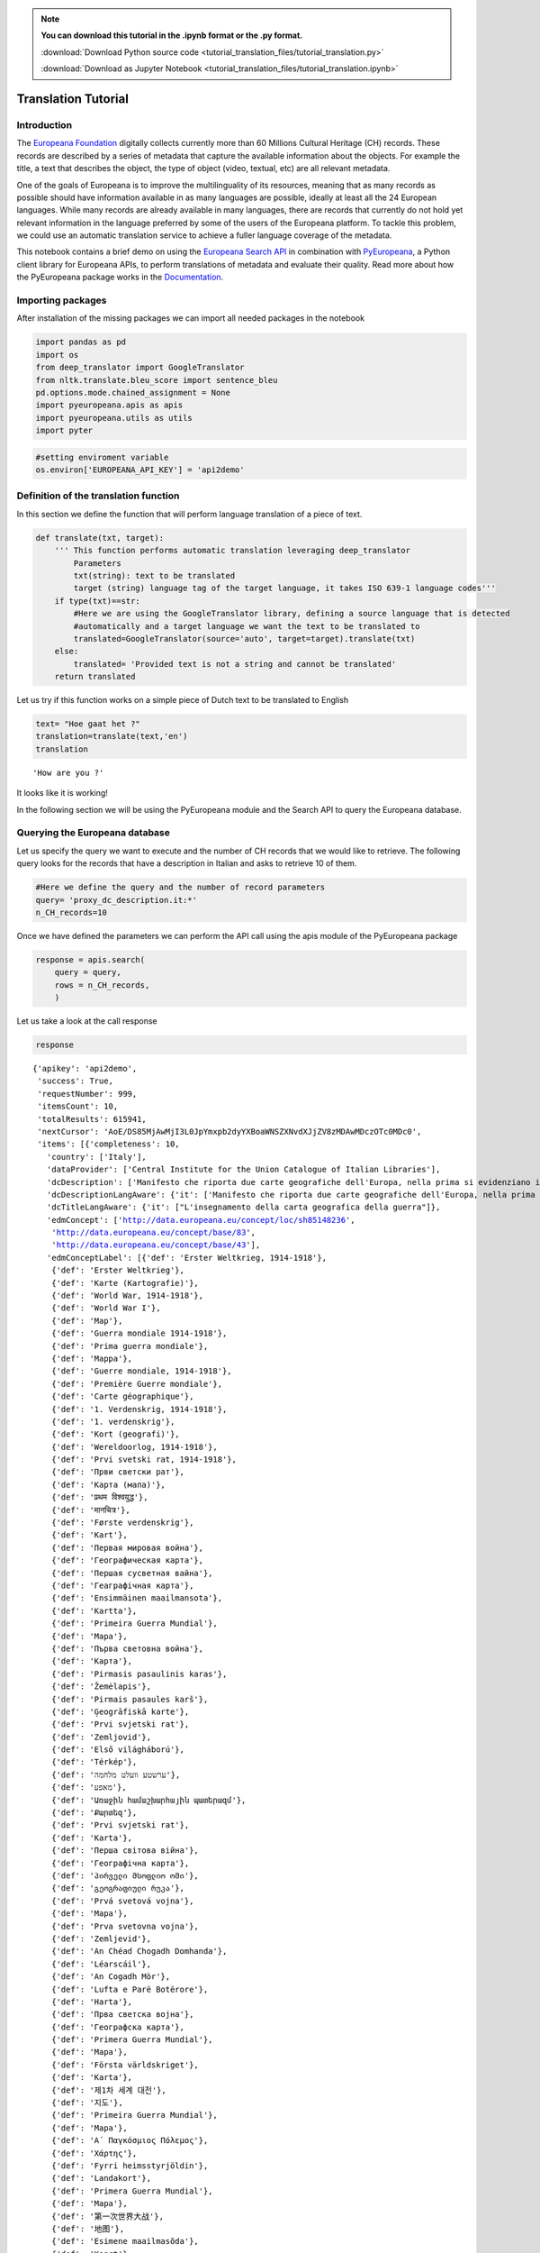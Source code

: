 
.. note:: **You can download this tutorial in the .ipynb format or the .py format.**

  :download:`Download Python source code <tutorial_translation_files/tutorial_translation.py>`

  :download:`Download as Jupyter Notebook <tutorial_translation_files/tutorial_translation.ipynb>`

Translation Tutorial
===================


Introduction
------------

The `Europeana Foundation <https://www.europeana.eu/en>`__ digitally
collects currently more than 60 Millions Cultural Heritage (CH) records.
These records are described by a series of metadata that capture the
available information about the objects. For example the title, a text
that describes the object, the type of object (video, textual, etc) are
all relevant metadata.

One of the goals of Europeana is to improve the multilinguality of its
resources, meaning that as many records as possible should have
information available in as many languages are possible, ideally at
least all the 24 European languages. While many records are already
available in many languages, there are records that currently do not
hold yet relevant information in the language preferred by some of the
users of the Europeana platform. To tackle this problem, we could use an
automatic translation service to achieve a fuller language coverage of
the metadata.

This notebook contains a brief demo on using the `Europeana Search
API <https://pro.europeana.eu/page/search>`__ in combination with
`PyEuropeana <https://github.com/europeana/rd-europeana-python-api>`__,
a Python client library for Europeana APIs, to perform translations of
metadata and evaluate their quality. Read more about how the PyEuropeana
package works in the
`Documentation <https://rd-europeana-python-api.readthedocs.io/en/stable/>`__.

Importing packages
------------------

After installation of the missing packages we can import all needed
packages in the notebook

.. code:: python

    import pandas as pd
    import os
    from deep_translator import GoogleTranslator
    from nltk.translate.bleu_score import sentence_bleu
    pd.options.mode.chained_assignment = None
    import pyeuropeana.apis as apis
    import pyeuropeana.utils as utils
    import pyter

.. code:: python

    #setting enviroment variable
    os.environ['EUROPEANA_API_KEY'] = 'api2demo'

Definition of the translation function
--------------------------------------

In this section we define the function that will perform language
translation of a piece of text.

.. code:: python

    def translate(txt, target):
        ''' This function performs automatic translation leveraging deep_translator
            Parameters
            txt(string): text to be translated
            target (string) language tag of the target language, it takes ISO 639-1 language codes'''
        if type(txt)==str: 
            #Here we are using the GoogleTranslator library, defining a source language that is detected 
            #automatically and a target language we want the text to be translated to
            translated=GoogleTranslator(source='auto', target=target).translate(txt)
        else:
            translated= 'Provided text is not a string and cannot be translated'
        return translated

Let us try if this function works on a simple piece of Dutch text to be
translated to English

.. code:: python

    text= "Hoe gaat het ?"
    translation=translate(text,'en')
    translation




.. parsed-literal::

    'How are you ?'



It looks like it is working!

In the following section we will be using the PyEuropeana module and the
Search API to query the Europeana database.

Querying the Europeana database
-------------------------------

Let us specify the query we want to execute and the number of CH records
that we would like to retrieve. The following query looks for the
records that have a description in Italian and asks to retrieve 10 of
them.

.. code:: python

    #Here we define the query and the number of record parameters
    query= 'proxy_dc_description.it:*'
    n_CH_records=10

Once we have defined the parameters we can perform the API call using
the apis module of the PyEuropeana package

.. code:: python

    response = apis.search(
        query = query,
        rows = n_CH_records,
        )

Let us take a look at the call response

.. code:: python

    response




.. parsed-literal::

    {'apikey': 'api2demo',
     'success': True,
     'requestNumber': 999,
     'itemsCount': 10,
     'totalResults': 615941,
     'nextCursor': 'AoE/DS85MjAwMjI3L0JpYmxpb2dyYXBoaWNSZXNvdXJjZV8zMDAwMDczOTc0MDc0',
     'items': [{'completeness': 10,
       'country': ['Italy'],
       'dataProvider': ['Central Institute for the Union Catalogue of Italian Libraries'],
       'dcDescription': ['Manifesto che riporta due carte geografiche dell\'Europa, nella prima si evidenziano i territori occupati dagli Alleati, nella seconda si mostra la superficie del "Territorio degli Alleati che è stato occupato temporaneamente dagli Imperi Centrali"'],
       'dcDescriptionLangAware': {'it': ['Manifesto che riporta due carte geografiche dell\'Europa, nella prima si evidenziano i territori occupati dagli Alleati, nella seconda si mostra la superficie del "Territorio degli Alleati che è stato occupato temporaneamente dagli Imperi Centrali"']},
       'dcTitleLangAware': {'it': ["L'insegnamento della carta geografica della guerra"]},
       'edmConcept': ['http://data.europeana.eu/concept/loc/sh85148236',
        'http://data.europeana.eu/concept/base/83',
        'http://data.europeana.eu/concept/base/43'],
       'edmConceptLabel': [{'def': 'Erster Weltkrieg, 1914-1918'},
        {'def': 'Erster Weltkrieg'},
        {'def': 'Karte (Kartografie)'},
        {'def': 'World War, 1914-1918'},
        {'def': 'World War I'},
        {'def': 'Map'},
        {'def': 'Guerra mondiale 1914-1918'},
        {'def': 'Prima guerra mondiale'},
        {'def': 'Mappa'},
        {'def': 'Guerre mondiale, 1914-1918'},
        {'def': 'Première Guerre mondiale'},
        {'def': 'Carte géographique'},
        {'def': '1. Verdenskrig, 1914-1918'},
        {'def': '1. verdenskrig'},
        {'def': 'Kort (geografi)'},
        {'def': 'Wereldoorlog, 1914-1918'},
        {'def': 'Prvi svetski rat, 1914-1918'},
        {'def': 'Први светски рат'},
        {'def': 'Карта (мапа)'},
        {'def': 'प्रथम विश्वयुद्ध'},
        {'def': 'मानचित्र'},
        {'def': 'Første verdenskrig'},
        {'def': 'Kart'},
        {'def': 'Первая мировая война'},
        {'def': 'Географическая карта'},
        {'def': 'Першая сусветная вайна'},
        {'def': 'Геаграфічная карта'},
        {'def': 'Ensimmäinen maailmansota'},
        {'def': 'Kartta'},
        {'def': 'Primeira Guerra Mundial'},
        {'def': 'Mapa'},
        {'def': 'Първа световна война'},
        {'def': 'Карта'},
        {'def': 'Pirmasis pasaulinis karas'},
        {'def': 'Žemėlapis'},
        {'def': 'Pirmais pasaules karš'},
        {'def': 'Ģeogrāfiskā karte'},
        {'def': 'Prvi svjetski rat'},
        {'def': 'Zemljovid'},
        {'def': 'Első világháború'},
        {'def': 'Térkép'},
        {'def': 'ערשטע וועלט מלחמה'},
        {'def': 'מאפע'},
        {'def': 'Առաջին համաշխարհային պատերազմ'},
        {'def': 'Քարտեզ'},
        {'def': 'Prvi svjetski rat'},
        {'def': 'Karta'},
        {'def': 'Перша світова війна'},
        {'def': 'Географічна карта'},
        {'def': 'პირველი მსოფლიო ომი'},
        {'def': 'გეოგრაფიული რუკა'},
        {'def': 'Prvá svetová vojna'},
        {'def': 'Mapa'},
        {'def': 'Prva svetovna vojna'},
        {'def': 'Zemljevid'},
        {'def': 'An Chéad Chogadh Domhanda'},
        {'def': 'Léarscáil'},
        {'def': 'An Cogadh Mòr'},
        {'def': 'Lufta e Parë Botërore'},
        {'def': 'Harta'},
        {'def': 'Прва светска војна'},
        {'def': 'Географска карта'},
        {'def': 'Primera Guerra Mundial'},
        {'def': 'Mapa'},
        {'def': 'Första världskriget'},
        {'def': 'Karta'},
        {'def': '제1차 세계 대전'},
        {'def': '지도'},
        {'def': 'Primeira Guerra Mundial'},
        {'def': 'Mapa'},
        {'def': 'Α΄ Παγκόσμιος Πόλεμος'},
        {'def': 'Χάρτης'},
        {'def': 'Fyrri heimsstyrjöldin'},
        {'def': 'Landakort'},
        {'def': 'Primera Guerra Mundial'},
        {'def': 'Mapa'},
        {'def': '第一次世界大战'},
        {'def': '地图'},
        {'def': 'Esimene maailmasõda'},
        {'def': 'Kaart'},
        {'def': 'První světová válka'},
        {'def': 'Mapa'},
        {'def': 'Lehen Mundu Gerra'},
        {'def': 'Mapa'},
        {'def': 'الحرب العالمية الأولى'},
        {'def': 'خريطة'},
        {'def': 'Y Rhyfel Byd Cyntaf'},
        {'def': 'Map'},
        {'def': '第一次世界大戦'},
        {'def': '地図'},
        {'def': 'Birinci dünya müharibəsi'},
        {'def': 'Coğrafi xəritə'},
        {'def': 'I wojna światowa'},
        {'def': 'Mapa'},
        {'def': 'מלחמת העולם הראשונה'},
        {'def': 'מפה'},
        {'def': 'Primul Război Mondial'},
        {'def': 'Hartă'},
        {'def': 'I. Dünya Savaşı'},
        {'def': 'Harita'}],
       'edmConceptPrefLabelLangAware': {'de': ['Karte (Kartografie)',
         'Erster Weltkrieg, 1914-1918',
         'Erster Weltkrieg'],
        'hi': ['मानचित्र', 'प्रथम विश्वयुद्ध'],
        'no': ['Første verdenskrig', 'Kart'],
        'ru': ['Первая мировая война', 'Географическая карта'],
        'be': ['Першая сусветная вайна', 'Геаграфічная карта'],
        'fi': ['Kartta', 'Ensimmäinen maailmansota'],
        'pt': ['Primeira Guerra Mundial', 'Mapa'],
        'bg': ['Първа световна война', 'Карта'],
        'lt': ['Pirmasis pasaulinis karas', 'Žemėlapis'],
        'lv': ['Ģeogrāfiskā karte', 'Pirmais pasaules karš'],
        'hr': ['Zemljovid', 'Prvi svjetski rat'],
        'fr': ['Première Guerre mondiale',
         'Guerre mondiale, 1914-1918',
         'Carte géographique'],
        'hu': ['Térkép', 'Első világháború'],
        'yi': ['מאפע', 'ערשטע וועלט מלחמה'],
        'hy': ['Առաջին համաշխարհային պատերազմ', 'Քարտեզ'],
        'bs': ['Prvi svjetski rat', 'Karta'],
        'uk': ['Перша світова війна', 'Географічна карта'],
        'ka': ['პირველი მსოფლიო ომი', 'გეოგრაფიული რუკა'],
        'sk': ['Prvá svetová vojna', 'Mapa'],
        'sl': ['Zemljevid', 'Prva svetovna vojna'],
        'ga': ['Léarscáil', 'An Chéad Chogadh Domhanda'],
        'gd': ['An Cogadh Mòr'],
        'sq': ['Harta', 'Lufta e Parë Botërore'],
        'mk': ['Географска карта', 'Прва светска војна'],
        'ca': ['Mapa', 'Primera Guerra Mundial'],
        'sr': ['Карта (мапа)', 'Prvi svetski rat, 1914-1918', 'Први светски рат'],
        'sv': ['Första världskriget', 'Karta'],
        'ko': ['제1차 세계 대전', '지도'],
        'gl': ['Primeira Guerra Mundial', 'Mapa'],
        'el': ['Χάρτης', 'Α΄ Παγκόσμιος Πόλεμος'],
        'en': ['World War, 1914-1918', 'World War I', 'Map'],
        'is': ['Landakort', 'Fyrri heimsstyrjöldin'],
        'it': ['Prima guerra mondiale', 'Mappa', 'Guerra mondiale 1914-1918'],
        'es': ['Mapa', 'Primera Guerra Mundial'],
        'zh': ['地图', '第一次世界大战'],
        'et': ['Esimene maailmasõda', 'Kaart'],
        'cs': ['Mapa', 'První světová válka'],
        'eu': ['Lehen Mundu Gerra', 'Mapa'],
        'ar': ['خريطة', 'الحرب العالمية الأولى'],
        'cy': ['Y Rhyfel Byd Cyntaf', 'Map'],
        'ja': ['第一次世界大戦', '地図'],
        'az': ['Birinci dünya müharibəsi', 'Coğrafi xəritə'],
        'pl': ['I wojna światowa', 'Mapa'],
        'da': ['Kort (geografi)', '1. Verdenskrig, 1914-1918', '1. verdenskrig'],
        'he': ['מלחמת העולם הראשונה', 'מפה'],
        'ro': ['Hartă', 'Primul Război Mondial'],
        'nl': ['Wereldoorlog, 1914-1918'],
        'tr': ['Harita', 'I. Dünya Savaşı']},
       'edmDatasetName': ['9200314_Ag_EU_TEL_a1192b_Collections_1914-1918'],
       'edmIsShownAt': ['http://www.14-18.it/mappa/RML0358106_01'],
       'edmIsShownBy': ['http://www.14-18.it/img/mappa/RML0358106_01/full'],
       'edmPreview': ['https://api.europeana.eu/thumbnail/v2/url.json?uri=http%3A%2F%2Fwww.14-18.it%2Fimg%2Fmappa%2FRML0358106_01%2Ffull&type=IMAGE'],
       'europeanaCollectionName': ['9200314_Ag_EU_TEL_a1192b_Collections_1914-1918'],
       'europeanaCompleteness': 10,
       'guid': 'https://www.europeana.eu/item/9200314/BibliographicResource_3000093755040_source?utm_source=api&utm_medium=api&utm_campaign=api2demo',
       'id': '/9200314/BibliographicResource_3000093755040_source',
       'index': 0,
       'language': ['it'],
       'link': 'https://api.europeana.eu/record/9200314/BibliographicResource_3000093755040_source.json?wskey=api2demo',
       'previewNoDistribute': False,
       'provider': ['The European Library'],
       'rights': ['http://rightsstatements.org/vocab/InC/1.0/'],
       'score': 1.0,
       'timestamp': 1635541682343,
       'timestamp_created': '2014-04-02T08:58:20.400Z',
       'timestamp_created_epoch': 1396429100400,
       'timestamp_update': '2014-07-09T14:26:52.277Z',
       'timestamp_update_epoch': 1404916012277,
       'title': ["L'insegnamento della carta geografica della guerra"],
       'type': 'IMAGE',
       'ugc': [False]},
      {'completeness': 10,
       'country': ['Italy'],
       'dataProvider': ['Central Institute for the Union Catalogue of Italian Libraries'],
       'dcCreator': ['Croce Rossa Americana'],
       'dcCreatorLangAware': {'def': ['Croce Rossa Americana']},
       'dcDescription': ["Manifesto che mostra al centro la carta geografica dell'Italia in cui sono indicati i luoghi dove la Croce rossa americana è presente sul territorio,  intorno fanno da cornice alcune fotografie che documentano il lavoro svolto dalla Croce rossa americana, in alto sono presenti i ritratti fotografici di Woodrow Wilson, Robert Perkins ed Henry P. Davison."],
       'dcDescriptionLangAware': {'it': ["Manifesto che mostra al centro la carta geografica dell'Italia in cui sono indicati i luoghi dove la Croce rossa americana è presente sul territorio,  intorno fanno da cornice alcune fotografie che documentano il lavoro svolto dalla Croce rossa americana, in alto sono presenti i ritratti fotografici di Woodrow Wilson, Robert Perkins ed Henry P. Davison."]},
       'dcTitleLangAware': {'it': ['Croce rossa americana']},
       'edmConcept': ['http://data.europeana.eu/concept/loc/sh85148236',
        'http://data.europeana.eu/concept/base/83',
        'http://data.europeana.eu/concept/base/43'],
       'edmConceptLabel': [{'def': 'Erster Weltkrieg, 1914-1918'},
        {'def': 'Erster Weltkrieg'},
        {'def': 'Karte (Kartografie)'},
        {'def': 'World War, 1914-1918'},
        {'def': 'World War I'},
        {'def': 'Map'},
        {'def': 'Guerra mondiale 1914-1918'},
        {'def': 'Prima guerra mondiale'},
        {'def': 'Mappa'},
        {'def': 'Guerre mondiale, 1914-1918'},
        {'def': 'Première Guerre mondiale'},
        {'def': 'Carte géographique'},
        {'def': '1. Verdenskrig, 1914-1918'},
        {'def': '1. verdenskrig'},
        {'def': 'Kort (geografi)'},
        {'def': 'Wereldoorlog, 1914-1918'},
        {'def': 'Prvi svetski rat, 1914-1918'},
        {'def': 'Први светски рат'},
        {'def': 'Карта (мапа)'},
        {'def': 'प्रथम विश्वयुद्ध'},
        {'def': 'मानचित्र'},
        {'def': 'Første verdenskrig'},
        {'def': 'Kart'},
        {'def': 'Первая мировая война'},
        {'def': 'Географическая карта'},
        {'def': 'Першая сусветная вайна'},
        {'def': 'Геаграфічная карта'},
        {'def': 'Ensimmäinen maailmansota'},
        {'def': 'Kartta'},
        {'def': 'Primeira Guerra Mundial'},
        {'def': 'Mapa'},
        {'def': 'Първа световна война'},
        {'def': 'Карта'},
        {'def': 'Pirmasis pasaulinis karas'},
        {'def': 'Žemėlapis'},
        {'def': 'Pirmais pasaules karš'},
        {'def': 'Ģeogrāfiskā karte'},
        {'def': 'Prvi svjetski rat'},
        {'def': 'Zemljovid'},
        {'def': 'Első világháború'},
        {'def': 'Térkép'},
        {'def': 'ערשטע וועלט מלחמה'},
        {'def': 'מאפע'},
        {'def': 'Առաջին համաշխարհային պատերազմ'},
        {'def': 'Քարտեզ'},
        {'def': 'Prvi svjetski rat'},
        {'def': 'Karta'},
        {'def': 'Перша світова війна'},
        {'def': 'Географічна карта'},
        {'def': 'პირველი მსოფლიო ომი'},
        {'def': 'გეოგრაფიული რუკა'},
        {'def': 'Prvá svetová vojna'},
        {'def': 'Mapa'},
        {'def': 'Prva svetovna vojna'},
        {'def': 'Zemljevid'},
        {'def': 'An Chéad Chogadh Domhanda'},
        {'def': 'Léarscáil'},
        {'def': 'An Cogadh Mòr'},
        {'def': 'Lufta e Parë Botërore'},
        {'def': 'Harta'},
        {'def': 'Прва светска војна'},
        {'def': 'Географска карта'},
        {'def': 'Primera Guerra Mundial'},
        {'def': 'Mapa'},
        {'def': 'Första världskriget'},
        {'def': 'Karta'},
        {'def': '제1차 세계 대전'},
        {'def': '지도'},
        {'def': 'Primeira Guerra Mundial'},
        {'def': 'Mapa'},
        {'def': 'Α΄ Παγκόσμιος Πόλεμος'},
        {'def': 'Χάρτης'},
        {'def': 'Fyrri heimsstyrjöldin'},
        {'def': 'Landakort'},
        {'def': 'Primera Guerra Mundial'},
        {'def': 'Mapa'},
        {'def': '第一次世界大战'},
        {'def': '地图'},
        {'def': 'Esimene maailmasõda'},
        {'def': 'Kaart'},
        {'def': 'První světová válka'},
        {'def': 'Mapa'},
        {'def': 'Lehen Mundu Gerra'},
        {'def': 'Mapa'},
        {'def': 'الحرب العالمية الأولى'},
        {'def': 'خريطة'},
        {'def': 'Y Rhyfel Byd Cyntaf'},
        {'def': 'Map'},
        {'def': '第一次世界大戦'},
        {'def': '地図'},
        {'def': 'Birinci dünya müharibəsi'},
        {'def': 'Coğrafi xəritə'},
        {'def': 'I wojna światowa'},
        {'def': 'Mapa'},
        {'def': 'מלחמת העולם הראשונה'},
        {'def': 'מפה'},
        {'def': 'Primul Război Mondial'},
        {'def': 'Hartă'},
        {'def': 'I. Dünya Savaşı'},
        {'def': 'Harita'}],
       'edmConceptPrefLabelLangAware': {'de': ['Karte (Kartografie)',
         'Erster Weltkrieg, 1914-1918',
         'Erster Weltkrieg'],
        'hi': ['मानचित्र', 'प्रथम विश्वयुद्ध'],
        'no': ['Første verdenskrig', 'Kart'],
        'ru': ['Первая мировая война', 'Географическая карта'],
        'be': ['Першая сусветная вайна', 'Геаграфічная карта'],
        'fi': ['Kartta', 'Ensimmäinen maailmansota'],
        'pt': ['Primeira Guerra Mundial', 'Mapa'],
        'bg': ['Първа световна война', 'Карта'],
        'lt': ['Pirmasis pasaulinis karas', 'Žemėlapis'],
        'lv': ['Ģeogrāfiskā karte', 'Pirmais pasaules karš'],
        'hr': ['Zemljovid', 'Prvi svjetski rat'],
        'fr': ['Première Guerre mondiale',
         'Guerre mondiale, 1914-1918',
         'Carte géographique'],
        'hu': ['Térkép', 'Első világháború'],
        'yi': ['מאפע', 'ערשטע וועלט מלחמה'],
        'hy': ['Առաջին համաշխարհային պատերազմ', 'Քարտեզ'],
        'bs': ['Prvi svjetski rat', 'Karta'],
        'uk': ['Перша світова війна', 'Географічна карта'],
        'ka': ['პირველი მსოფლიო ომი', 'გეოგრაფიული რუკა'],
        'sk': ['Prvá svetová vojna', 'Mapa'],
        'sl': ['Zemljevid', 'Prva svetovna vojna'],
        'ga': ['Léarscáil', 'An Chéad Chogadh Domhanda'],
        'gd': ['An Cogadh Mòr'],
        'sq': ['Harta', 'Lufta e Parë Botërore'],
        'mk': ['Географска карта', 'Прва светска војна'],
        'ca': ['Mapa', 'Primera Guerra Mundial'],
        'sr': ['Карта (мапа)', 'Prvi svetski rat, 1914-1918', 'Први светски рат'],
        'sv': ['Första världskriget', 'Karta'],
        'ko': ['제1차 세계 대전', '지도'],
        'gl': ['Primeira Guerra Mundial', 'Mapa'],
        'el': ['Χάρτης', 'Α΄ Παγκόσμιος Πόλεμος'],
        'en': ['World War, 1914-1918', 'World War I', 'Map'],
        'is': ['Landakort', 'Fyrri heimsstyrjöldin'],
        'it': ['Prima guerra mondiale', 'Mappa', 'Guerra mondiale 1914-1918'],
        'es': ['Mapa', 'Primera Guerra Mundial'],
        'zh': ['地图', '第一次世界大战'],
        'et': ['Esimene maailmasõda', 'Kaart'],
        'cs': ['Mapa', 'První světová válka'],
        'eu': ['Lehen Mundu Gerra', 'Mapa'],
        'ar': ['خريطة', 'الحرب العالمية الأولى'],
        'cy': ['Y Rhyfel Byd Cyntaf', 'Map'],
        'ja': ['第一次世界大戦', '地図'],
        'az': ['Birinci dünya müharibəsi', 'Coğrafi xəritə'],
        'pl': ['I wojna światowa', 'Mapa'],
        'da': ['Kort (geografi)', '1. Verdenskrig, 1914-1918', '1. verdenskrig'],
        'he': ['מלחמת העולם הראשונה', 'מפה'],
        'ro': ['Hartă', 'Primul Război Mondial'],
        'nl': ['Wereldoorlog, 1914-1918'],
        'tr': ['Harita', 'I. Dünya Savaşı']},
       'edmDatasetName': ['9200314_Ag_EU_TEL_a1192b_Collections_1914-1918'],
       'edmIsShownAt': ['http://www.14-18.it/mappa/RML0195860_01'],
       'edmIsShownBy': ['http://www.14-18.it/img/mappa/RML0195860_01/full'],
       'edmPreview': ['https://api.europeana.eu/thumbnail/v2/url.json?uri=http%3A%2F%2Fwww.14-18.it%2Fimg%2Fmappa%2FRML0195860_01%2Ffull&type=IMAGE'],
       'europeanaCollectionName': ['9200314_Ag_EU_TEL_a1192b_Collections_1914-1918'],
       'europeanaCompleteness': 10,
       'guid': 'https://www.europeana.eu/item/9200314/BibliographicResource_3000093755038_source?utm_source=api&utm_medium=api&utm_campaign=api2demo',
       'id': '/9200314/BibliographicResource_3000093755038_source',
       'index': 0,
       'language': ['it'],
       'link': 'https://api.europeana.eu/record/9200314/BibliographicResource_3000093755038_source.json?wskey=api2demo',
       'previewNoDistribute': False,
       'provider': ['The European Library'],
       'rights': ['http://rightsstatements.org/vocab/InC/1.0/'],
       'score': 1.0,
       'timestamp': 1635541682087,
       'timestamp_created': '2014-04-02T08:58:20.398Z',
       'timestamp_created_epoch': 1396429100398,
       'timestamp_update': '2014-07-09T14:26:52.218Z',
       'timestamp_update_epoch': 1404916012218,
       'title': ['Croce rossa americana'],
       'type': 'IMAGE',
       'ugc': [False]},
      {'completeness': 10,
       'country': ['Italy'],
       'dataProvider': ['Central Institute for the Union Catalogue of Italian Libraries'],
       'dcDescription': ["Manifesto che mostra una carta geografica dell'Italia nord-orientale e, in un riquadro in basso a sinistra, le immagini  dei rappresentanti delle nazioni alleate, ritratti a mezzo busto"],
       'dcDescriptionLangAware': {'it': ["Manifesto che mostra una carta geografica dell'Italia nord-orientale e, in un riquadro in basso a sinistra, le immagini  dei rappresentanti delle nazioni alleate, ritratti a mezzo busto"]},
       'dcTitleLangAware': {'it': ['Carta della guerra italo-austriaca  : gli alleati contro i barbari']},
       'edmConcept': ['http://data.europeana.eu/concept/loc/sh85148236',
        'http://data.europeana.eu/concept/base/83',
        'http://data.europeana.eu/concept/base/43'],
       'edmConceptLabel': [{'def': 'Erster Weltkrieg, 1914-1918'},
        {'def': 'Erster Weltkrieg'},
        {'def': 'Karte (Kartografie)'},
        {'def': 'World War, 1914-1918'},
        {'def': 'World War I'},
        {'def': 'Map'},
        {'def': 'Guerra mondiale 1914-1918'},
        {'def': 'Prima guerra mondiale'},
        {'def': 'Mappa'},
        {'def': 'Guerre mondiale, 1914-1918'},
        {'def': 'Première Guerre mondiale'},
        {'def': 'Carte géographique'},
        {'def': '1. Verdenskrig, 1914-1918'},
        {'def': '1. verdenskrig'},
        {'def': 'Kort (geografi)'},
        {'def': 'Wereldoorlog, 1914-1918'},
        {'def': 'Prvi svetski rat, 1914-1918'},
        {'def': 'Први светски рат'},
        {'def': 'Карта (мапа)'},
        {'def': 'प्रथम विश्वयुद्ध'},
        {'def': 'मानचित्र'},
        {'def': 'Første verdenskrig'},
        {'def': 'Kart'},
        {'def': 'Первая мировая война'},
        {'def': 'Географическая карта'},
        {'def': 'Першая сусветная вайна'},
        {'def': 'Геаграфічная карта'},
        {'def': 'Ensimmäinen maailmansota'},
        {'def': 'Kartta'},
        {'def': 'Primeira Guerra Mundial'},
        {'def': 'Mapa'},
        {'def': 'Първа световна война'},
        {'def': 'Карта'},
        {'def': 'Pirmasis pasaulinis karas'},
        {'def': 'Žemėlapis'},
        {'def': 'Pirmais pasaules karš'},
        {'def': 'Ģeogrāfiskā karte'},
        {'def': 'Prvi svjetski rat'},
        {'def': 'Zemljovid'},
        {'def': 'Első világháború'},
        {'def': 'Térkép'},
        {'def': 'ערשטע וועלט מלחמה'},
        {'def': 'מאפע'},
        {'def': 'Առաջին համաշխարհային պատերազմ'},
        {'def': 'Քարտեզ'},
        {'def': 'Prvi svjetski rat'},
        {'def': 'Karta'},
        {'def': 'Перша світова війна'},
        {'def': 'Географічна карта'},
        {'def': 'პირველი მსოფლიო ომი'},
        {'def': 'გეოგრაფიული რუკა'},
        {'def': 'Prvá svetová vojna'},
        {'def': 'Mapa'},
        {'def': 'Prva svetovna vojna'},
        {'def': 'Zemljevid'},
        {'def': 'An Chéad Chogadh Domhanda'},
        {'def': 'Léarscáil'},
        {'def': 'An Cogadh Mòr'},
        {'def': 'Lufta e Parë Botërore'},
        {'def': 'Harta'},
        {'def': 'Прва светска војна'},
        {'def': 'Географска карта'},
        {'def': 'Primera Guerra Mundial'},
        {'def': 'Mapa'},
        {'def': 'Första världskriget'},
        {'def': 'Karta'},
        {'def': '제1차 세계 대전'},
        {'def': '지도'},
        {'def': 'Primeira Guerra Mundial'},
        {'def': 'Mapa'},
        {'def': 'Α΄ Παγκόσμιος Πόλεμος'},
        {'def': 'Χάρτης'},
        {'def': 'Fyrri heimsstyrjöldin'},
        {'def': 'Landakort'},
        {'def': 'Primera Guerra Mundial'},
        {'def': 'Mapa'},
        {'def': '第一次世界大战'},
        {'def': '地图'},
        {'def': 'Esimene maailmasõda'},
        {'def': 'Kaart'},
        {'def': 'První světová válka'},
        {'def': 'Mapa'},
        {'def': 'Lehen Mundu Gerra'},
        {'def': 'Mapa'},
        {'def': 'الحرب العالمية الأولى'},
        {'def': 'خريطة'},
        {'def': 'Y Rhyfel Byd Cyntaf'},
        {'def': 'Map'},
        {'def': '第一次世界大戦'},
        {'def': '地図'},
        {'def': 'Birinci dünya müharibəsi'},
        {'def': 'Coğrafi xəritə'},
        {'def': 'I wojna światowa'},
        {'def': 'Mapa'},
        {'def': 'מלחמת העולם הראשונה'},
        {'def': 'מפה'},
        {'def': 'Primul Război Mondial'},
        {'def': 'Hartă'},
        {'def': 'I. Dünya Savaşı'},
        {'def': 'Harita'}],
       'edmConceptPrefLabelLangAware': {'de': ['Karte (Kartografie)',
         'Erster Weltkrieg, 1914-1918',
         'Erster Weltkrieg'],
        'hi': ['मानचित्र', 'प्रथम विश्वयुद्ध'],
        'no': ['Første verdenskrig', 'Kart'],
        'ru': ['Первая мировая война', 'Географическая карта'],
        'be': ['Першая сусветная вайна', 'Геаграфічная карта'],
        'fi': ['Kartta', 'Ensimmäinen maailmansota'],
        'pt': ['Primeira Guerra Mundial', 'Mapa'],
        'bg': ['Първа световна война', 'Карта'],
        'lt': ['Pirmasis pasaulinis karas', 'Žemėlapis'],
        'lv': ['Ģeogrāfiskā karte', 'Pirmais pasaules karš'],
        'hr': ['Zemljovid', 'Prvi svjetski rat'],
        'fr': ['Première Guerre mondiale',
         'Guerre mondiale, 1914-1918',
         'Carte géographique'],
        'hu': ['Térkép', 'Első világháború'],
        'yi': ['מאפע', 'ערשטע וועלט מלחמה'],
        'hy': ['Առաջին համաշխարհային պատերազմ', 'Քարտեզ'],
        'bs': ['Prvi svjetski rat', 'Karta'],
        'uk': ['Перша світова війна', 'Географічна карта'],
        'ka': ['პირველი მსოფლიო ომი', 'გეოგრაფიული რუკა'],
        'sk': ['Prvá svetová vojna', 'Mapa'],
        'sl': ['Zemljevid', 'Prva svetovna vojna'],
        'ga': ['Léarscáil', 'An Chéad Chogadh Domhanda'],
        'gd': ['An Cogadh Mòr'],
        'sq': ['Harta', 'Lufta e Parë Botërore'],
        'mk': ['Географска карта', 'Прва светска војна'],
        'ca': ['Mapa', 'Primera Guerra Mundial'],
        'sr': ['Карта (мапа)', 'Prvi svetski rat, 1914-1918', 'Први светски рат'],
        'sv': ['Första världskriget', 'Karta'],
        'ko': ['제1차 세계 대전', '지도'],
        'gl': ['Primeira Guerra Mundial', 'Mapa'],
        'el': ['Χάρτης', 'Α΄ Παγκόσμιος Πόλεμος'],
        'en': ['World War, 1914-1918', 'World War I', 'Map'],
        'is': ['Landakort', 'Fyrri heimsstyrjöldin'],
        'it': ['Prima guerra mondiale', 'Mappa', 'Guerra mondiale 1914-1918'],
        'es': ['Mapa', 'Primera Guerra Mundial'],
        'zh': ['地图', '第一次世界大战'],
        'et': ['Esimene maailmasõda', 'Kaart'],
        'cs': ['Mapa', 'První světová válka'],
        'eu': ['Lehen Mundu Gerra', 'Mapa'],
        'ar': ['خريطة', 'الحرب العالمية الأولى'],
        'cy': ['Y Rhyfel Byd Cyntaf', 'Map'],
        'ja': ['第一次世界大戦', '地図'],
        'az': ['Birinci dünya müharibəsi', 'Coğrafi xəritə'],
        'pl': ['I wojna światowa', 'Mapa'],
        'da': ['Kort (geografi)', '1. Verdenskrig, 1914-1918', '1. verdenskrig'],
        'he': ['מלחמת העולם הראשונה', 'מפה'],
        'ro': ['Hartă', 'Primul Război Mondial'],
        'nl': ['Wereldoorlog, 1914-1918'],
        'tr': ['Harita', 'I. Dünya Savaşı']},
       'edmDatasetName': ['9200314_Ag_EU_TEL_a1192b_Collections_1914-1918'],
       'edmIsShownAt': ['http://www.14-18.it/mappa/RML0358097_01'],
       'edmIsShownBy': ['http://www.14-18.it/img/mappa/RML0358097_01/full'],
       'edmPreview': ['https://api.europeana.eu/thumbnail/v2/url.json?uri=http%3A%2F%2Fwww.14-18.it%2Fimg%2Fmappa%2FRML0358097_01%2Ffull&type=IMAGE'],
       'europeanaCollectionName': ['9200314_Ag_EU_TEL_a1192b_Collections_1914-1918'],
       'europeanaCompleteness': 10,
       'guid': 'https://www.europeana.eu/item/9200314/BibliographicResource_3000093755037_source?utm_source=api&utm_medium=api&utm_campaign=api2demo',
       'id': '/9200314/BibliographicResource_3000093755037_source',
       'index': 0,
       'language': ['it'],
       'link': 'https://api.europeana.eu/record/9200314/BibliographicResource_3000093755037_source.json?wskey=api2demo',
       'previewNoDistribute': False,
       'provider': ['The European Library'],
       'rights': ['http://rightsstatements.org/vocab/InC/1.0/'],
       'score': 1.0,
       'timestamp': 1635541681929,
       'timestamp_created': '2014-04-02T08:58:20.374Z',
       'timestamp_created_epoch': 1396429100374,
       'timestamp_update': '2014-07-09T14:26:52.213Z',
       'timestamp_update_epoch': 1404916012213,
       'title': ['Carta della guerra italo-austriaca  : gli alleati contro i barbari'],
       'type': 'IMAGE',
       'ugc': [False]},
      {'completeness': 10,
       'country': ['Italy'],
       'dataProvider': ['Central Institute for the Union Catalogue of Italian Libraries'],
       'dcDescription': ["Manifesto che mostra al centro una carta geografica del mondo in cui sono indicate  l'area approssimativa del territorio occupato dagli Imperi Centrali  e l'area approssimativa del territorio occupato dagli alleati al 2 agosto 1916, intorno, in sei riquadri, sono fornite informazioni sull'Esercito Inglese e sulla Marina  Britannica"],
       'dcDescriptionLangAware': {'it': ["Manifesto che mostra al centro una carta geografica del mondo in cui sono indicate  l'area approssimativa del territorio occupato dagli Imperi Centrali  e l'area approssimativa del territorio occupato dagli alleati al 2 agosto 1916, intorno, in sei riquadri, sono fornite informazioni sull'Esercito Inglese e sulla Marina  Britannica"]},
       'dcTitleLangAware': {'it': ["L'impero britannico in guerra  : gli uomini dell'impero  : le loro case ed i loro campi di battaglia"]},
       'edmConcept': ['http://data.europeana.eu/concept/loc/sh85148236',
        'http://data.europeana.eu/concept/base/83',
        'http://data.europeana.eu/concept/base/43'],
       'edmConceptLabel': [{'def': 'Erster Weltkrieg, 1914-1918'},
        {'def': 'Erster Weltkrieg'},
        {'def': 'Karte (Kartografie)'},
        {'def': 'World War, 1914-1918'},
        {'def': 'World War I'},
        {'def': 'Map'},
        {'def': 'Guerra mondiale 1914-1918'},
        {'def': 'Prima guerra mondiale'},
        {'def': 'Mappa'},
        {'def': 'Guerre mondiale, 1914-1918'},
        {'def': 'Première Guerre mondiale'},
        {'def': 'Carte géographique'},
        {'def': '1. Verdenskrig, 1914-1918'},
        {'def': '1. verdenskrig'},
        {'def': 'Kort (geografi)'},
        {'def': 'Wereldoorlog, 1914-1918'},
        {'def': 'Prvi svetski rat, 1914-1918'},
        {'def': 'Први светски рат'},
        {'def': 'Карта (мапа)'},
        {'def': 'प्रथम विश्वयुद्ध'},
        {'def': 'मानचित्र'},
        {'def': 'Første verdenskrig'},
        {'def': 'Kart'},
        {'def': 'Первая мировая война'},
        {'def': 'Географическая карта'},
        {'def': 'Першая сусветная вайна'},
        {'def': 'Геаграфічная карта'},
        {'def': 'Ensimmäinen maailmansota'},
        {'def': 'Kartta'},
        {'def': 'Primeira Guerra Mundial'},
        {'def': 'Mapa'},
        {'def': 'Първа световна война'},
        {'def': 'Карта'},
        {'def': 'Pirmasis pasaulinis karas'},
        {'def': 'Žemėlapis'},
        {'def': 'Pirmais pasaules karš'},
        {'def': 'Ģeogrāfiskā karte'},
        {'def': 'Prvi svjetski rat'},
        {'def': 'Zemljovid'},
        {'def': 'Első világháború'},
        {'def': 'Térkép'},
        {'def': 'ערשטע וועלט מלחמה'},
        {'def': 'מאפע'},
        {'def': 'Առաջին համաշխարհային պատերազմ'},
        {'def': 'Քարտեզ'},
        {'def': 'Prvi svjetski rat'},
        {'def': 'Karta'},
        {'def': 'Перша світова війна'},
        {'def': 'Географічна карта'},
        {'def': 'პირველი მსოფლიო ომი'},
        {'def': 'გეოგრაფიული რუკა'},
        {'def': 'Prvá svetová vojna'},
        {'def': 'Mapa'},
        {'def': 'Prva svetovna vojna'},
        {'def': 'Zemljevid'},
        {'def': 'An Chéad Chogadh Domhanda'},
        {'def': 'Léarscáil'},
        {'def': 'An Cogadh Mòr'},
        {'def': 'Lufta e Parë Botërore'},
        {'def': 'Harta'},
        {'def': 'Прва светска војна'},
        {'def': 'Географска карта'},
        {'def': 'Primera Guerra Mundial'},
        {'def': 'Mapa'},
        {'def': 'Första världskriget'},
        {'def': 'Karta'},
        {'def': '제1차 세계 대전'},
        {'def': '지도'},
        {'def': 'Primeira Guerra Mundial'},
        {'def': 'Mapa'},
        {'def': 'Α΄ Παγκόσμιος Πόλεμος'},
        {'def': 'Χάρτης'},
        {'def': 'Fyrri heimsstyrjöldin'},
        {'def': 'Landakort'},
        {'def': 'Primera Guerra Mundial'},
        {'def': 'Mapa'},
        {'def': '第一次世界大战'},
        {'def': '地图'},
        {'def': 'Esimene maailmasõda'},
        {'def': 'Kaart'},
        {'def': 'První světová válka'},
        {'def': 'Mapa'},
        {'def': 'Lehen Mundu Gerra'},
        {'def': 'Mapa'},
        {'def': 'الحرب العالمية الأولى'},
        {'def': 'خريطة'},
        {'def': 'Y Rhyfel Byd Cyntaf'},
        {'def': 'Map'},
        {'def': '第一次世界大戦'},
        {'def': '地図'},
        {'def': 'Birinci dünya müharibəsi'},
        {'def': 'Coğrafi xəritə'},
        {'def': 'I wojna światowa'},
        {'def': 'Mapa'},
        {'def': 'מלחמת העולם הראשונה'},
        {'def': 'מפה'},
        {'def': 'Primul Război Mondial'},
        {'def': 'Hartă'},
        {'def': 'I. Dünya Savaşı'},
        {'def': 'Harita'}],
       'edmConceptPrefLabelLangAware': {'de': ['Karte (Kartografie)',
         'Erster Weltkrieg, 1914-1918',
         'Erster Weltkrieg'],
        'hi': ['मानचित्र', 'प्रथम विश्वयुद्ध'],
        'no': ['Første verdenskrig', 'Kart'],
        'ru': ['Первая мировая война', 'Географическая карта'],
        'be': ['Першая сусветная вайна', 'Геаграфічная карта'],
        'fi': ['Kartta', 'Ensimmäinen maailmansota'],
        'pt': ['Primeira Guerra Mundial', 'Mapa'],
        'bg': ['Първа световна война', 'Карта'],
        'lt': ['Pirmasis pasaulinis karas', 'Žemėlapis'],
        'lv': ['Ģeogrāfiskā karte', 'Pirmais pasaules karš'],
        'hr': ['Zemljovid', 'Prvi svjetski rat'],
        'fr': ['Première Guerre mondiale',
         'Guerre mondiale, 1914-1918',
         'Carte géographique'],
        'hu': ['Térkép', 'Első világháború'],
        'yi': ['מאפע', 'ערשטע וועלט מלחמה'],
        'hy': ['Առաջին համաշխարհային պատերազմ', 'Քարտեզ'],
        'bs': ['Prvi svjetski rat', 'Karta'],
        'uk': ['Перша світова війна', 'Географічна карта'],
        'ka': ['პირველი მსოფლიო ომი', 'გეოგრაფიული რუკა'],
        'sk': ['Prvá svetová vojna', 'Mapa'],
        'sl': ['Zemljevid', 'Prva svetovna vojna'],
        'ga': ['Léarscáil', 'An Chéad Chogadh Domhanda'],
        'gd': ['An Cogadh Mòr'],
        'sq': ['Harta', 'Lufta e Parë Botërore'],
        'mk': ['Географска карта', 'Прва светска војна'],
        'ca': ['Mapa', 'Primera Guerra Mundial'],
        'sr': ['Карта (мапа)', 'Prvi svetski rat, 1914-1918', 'Први светски рат'],
        'sv': ['Första världskriget', 'Karta'],
        'ko': ['제1차 세계 대전', '지도'],
        'gl': ['Primeira Guerra Mundial', 'Mapa'],
        'el': ['Χάρτης', 'Α΄ Παγκόσμιος Πόλεμος'],
        'en': ['World War, 1914-1918', 'World War I', 'Map'],
        'is': ['Landakort', 'Fyrri heimsstyrjöldin'],
        'it': ['Prima guerra mondiale', 'Mappa', 'Guerra mondiale 1914-1918'],
        'es': ['Mapa', 'Primera Guerra Mundial'],
        'zh': ['地图', '第一次世界大战'],
        'et': ['Esimene maailmasõda', 'Kaart'],
        'cs': ['Mapa', 'První světová válka'],
        'eu': ['Lehen Mundu Gerra', 'Mapa'],
        'ar': ['خريطة', 'الحرب العالمية الأولى'],
        'cy': ['Y Rhyfel Byd Cyntaf', 'Map'],
        'ja': ['第一次世界大戦', '地図'],
        'az': ['Birinci dünya müharibəsi', 'Coğrafi xəritə'],
        'pl': ['I wojna światowa', 'Mapa'],
        'da': ['Kort (geografi)', '1. Verdenskrig, 1914-1918', '1. verdenskrig'],
        'he': ['מלחמת העולם הראשונה', 'מפה'],
        'ro': ['Hartă', 'Primul Război Mondial'],
        'nl': ['Wereldoorlog, 1914-1918'],
        'tr': ['Harita', 'I. Dünya Savaşı']},
       'edmDatasetName': ['9200314_Ag_EU_TEL_a1192b_Collections_1914-1918'],
       'edmIsShownAt': ['http://www.14-18.it/mappa/PIS0009069_01'],
       'edmIsShownBy': ['http://www.14-18.it/img/mappa/PIS0009069_01/full'],
       'edmPreview': ['https://api.europeana.eu/thumbnail/v2/url.json?uri=http%3A%2F%2Fwww.14-18.it%2Fimg%2Fmappa%2FPIS0009069_01%2Ffull&type=IMAGE'],
       'europeanaCollectionName': ['9200314_Ag_EU_TEL_a1192b_Collections_1914-1918'],
       'europeanaCompleteness': 10,
       'guid': 'https://www.europeana.eu/item/9200314/BibliographicResource_3000093755035_source?utm_source=api&utm_medium=api&utm_campaign=api2demo',
       'id': '/9200314/BibliographicResource_3000093755035_source',
       'index': 0,
       'language': ['it'],
       'link': 'https://api.europeana.eu/record/9200314/BibliographicResource_3000093755035_source.json?wskey=api2demo',
       'previewNoDistribute': False,
       'provider': ['The European Library'],
       'rights': ['http://rightsstatements.org/vocab/InC/1.0/'],
       'score': 1.0,
       'timestamp': 1635541681653,
       'timestamp_created': '2014-04-02T08:58:20.318Z',
       'timestamp_created_epoch': 1396429100318,
       'timestamp_update': '2014-07-09T14:26:52.180Z',
       'timestamp_update_epoch': 1404916012180,
       'title': ["L'impero britannico in guerra  : gli uomini dell'impero  : le loro case ed i loro campi di battaglia"],
       'type': 'IMAGE',
       'ugc': [False]},
      {'completeness': 10,
       'country': ['Italy'],
       'dataProvider': ['Central Institute for the Union Catalogue of Italian Libraries'],
       'dcCreator': ['Ferrovie dello stato: Servizio commerciale'],
       'dcCreatorLangAware': {'def': ['Ferrovie dello stato: Servizio commerciale']},
       'dcDescription': ['Manifesto che mostra una carta geografica dell\'Italia nord-orientale e una della Dalmazia e riporta una legenda con la "spiegazione delle linee" ed un "elenco delle ferrovie locali"'],
       'dcDescriptionLangAware': {'it': ['Manifesto che mostra una carta geografica dell\'Italia nord-orientale e una della Dalmazia e riporta una legenda con la "spiegazione delle linee" ed un "elenco delle ferrovie locali"']},
       'dcTitleLangAware': {'it': ["Linee ferroviarie comprese nella zona di territorio fra l'attuale confino politico nord-orientale e quello geografico  / compilata dal servizio commerciale delle Ferrovie dello Stato"]},
       'edmConcept': ['http://data.europeana.eu/concept/loc/sh85148236',
        'http://data.europeana.eu/concept/base/83',
        'http://data.europeana.eu/concept/base/43'],
       'edmConceptLabel': [{'def': 'Erster Weltkrieg, 1914-1918'},
        {'def': 'Erster Weltkrieg'},
        {'def': 'Karte (Kartografie)'},
        {'def': 'World War, 1914-1918'},
        {'def': 'World War I'},
        {'def': 'Map'},
        {'def': 'Guerra mondiale 1914-1918'},
        {'def': 'Prima guerra mondiale'},
        {'def': 'Mappa'},
        {'def': 'Guerre mondiale, 1914-1918'},
        {'def': 'Première Guerre mondiale'},
        {'def': 'Carte géographique'},
        {'def': '1. Verdenskrig, 1914-1918'},
        {'def': '1. verdenskrig'},
        {'def': 'Kort (geografi)'},
        {'def': 'Wereldoorlog, 1914-1918'},
        {'def': 'Prvi svetski rat, 1914-1918'},
        {'def': 'Први светски рат'},
        {'def': 'Карта (мапа)'},
        {'def': 'प्रथम विश्वयुद्ध'},
        {'def': 'मानचित्र'},
        {'def': 'Første verdenskrig'},
        {'def': 'Kart'},
        {'def': 'Первая мировая война'},
        {'def': 'Географическая карта'},
        {'def': 'Першая сусветная вайна'},
        {'def': 'Геаграфічная карта'},
        {'def': 'Ensimmäinen maailmansota'},
        {'def': 'Kartta'},
        {'def': 'Primeira Guerra Mundial'},
        {'def': 'Mapa'},
        {'def': 'Първа световна война'},
        {'def': 'Карта'},
        {'def': 'Pirmasis pasaulinis karas'},
        {'def': 'Žemėlapis'},
        {'def': 'Pirmais pasaules karš'},
        {'def': 'Ģeogrāfiskā karte'},
        {'def': 'Prvi svjetski rat'},
        {'def': 'Zemljovid'},
        {'def': 'Első világháború'},
        {'def': 'Térkép'},
        {'def': 'ערשטע וועלט מלחמה'},
        {'def': 'מאפע'},
        {'def': 'Առաջին համաշխարհային պատերազմ'},
        {'def': 'Քարտեզ'},
        {'def': 'Prvi svjetski rat'},
        {'def': 'Karta'},
        {'def': 'Перша світова війна'},
        {'def': 'Географічна карта'},
        {'def': 'პირველი მსოფლიო ომი'},
        {'def': 'გეოგრაფიული რუკა'},
        {'def': 'Prvá svetová vojna'},
        {'def': 'Mapa'},
        {'def': 'Prva svetovna vojna'},
        {'def': 'Zemljevid'},
        {'def': 'An Chéad Chogadh Domhanda'},
        {'def': 'Léarscáil'},
        {'def': 'An Cogadh Mòr'},
        {'def': 'Lufta e Parë Botërore'},
        {'def': 'Harta'},
        {'def': 'Прва светска војна'},
        {'def': 'Географска карта'},
        {'def': 'Primera Guerra Mundial'},
        {'def': 'Mapa'},
        {'def': 'Första världskriget'},
        {'def': 'Karta'},
        {'def': '제1차 세계 대전'},
        {'def': '지도'},
        {'def': 'Primeira Guerra Mundial'},
        {'def': 'Mapa'},
        {'def': 'Α΄ Παγκόσμιος Πόλεμος'},
        {'def': 'Χάρτης'},
        {'def': 'Fyrri heimsstyrjöldin'},
        {'def': 'Landakort'},
        {'def': 'Primera Guerra Mundial'},
        {'def': 'Mapa'},
        {'def': '第一次世界大战'},
        {'def': '地图'},
        {'def': 'Esimene maailmasõda'},
        {'def': 'Kaart'},
        {'def': 'První světová válka'},
        {'def': 'Mapa'},
        {'def': 'Lehen Mundu Gerra'},
        {'def': 'Mapa'},
        {'def': 'الحرب العالمية الأولى'},
        {'def': 'خريطة'},
        {'def': 'Y Rhyfel Byd Cyntaf'},
        {'def': 'Map'},
        {'def': '第一次世界大戦'},
        {'def': '地図'},
        {'def': 'Birinci dünya müharibəsi'},
        {'def': 'Coğrafi xəritə'},
        {'def': 'I wojna światowa'},
        {'def': 'Mapa'},
        {'def': 'מלחמת העולם הראשונה'},
        {'def': 'מפה'},
        {'def': 'Primul Război Mondial'},
        {'def': 'Hartă'},
        {'def': 'I. Dünya Savaşı'},
        {'def': 'Harita'}],
       'edmConceptPrefLabelLangAware': {'de': ['Karte (Kartografie)',
         'Erster Weltkrieg, 1914-1918',
         'Erster Weltkrieg'],
        'hi': ['मानचित्र', 'प्रथम विश्वयुद्ध'],
        'no': ['Første verdenskrig', 'Kart'],
        'ru': ['Первая мировая война', 'Географическая карта'],
        'be': ['Першая сусветная вайна', 'Геаграфічная карта'],
        'fi': ['Kartta', 'Ensimmäinen maailmansota'],
        'pt': ['Primeira Guerra Mundial', 'Mapa'],
        'bg': ['Първа световна война', 'Карта'],
        'lt': ['Pirmasis pasaulinis karas', 'Žemėlapis'],
        'lv': ['Ģeogrāfiskā karte', 'Pirmais pasaules karš'],
        'hr': ['Zemljovid', 'Prvi svjetski rat'],
        'fr': ['Première Guerre mondiale',
         'Guerre mondiale, 1914-1918',
         'Carte géographique'],
        'hu': ['Térkép', 'Első világháború'],
        'yi': ['מאפע', 'ערשטע וועלט מלחמה'],
        'hy': ['Առաջին համաշխարհային պատերազմ', 'Քարտեզ'],
        'bs': ['Prvi svjetski rat', 'Karta'],
        'uk': ['Перша світова війна', 'Географічна карта'],
        'ka': ['პირველი მსოფლიო ომი', 'გეოგრაფიული რუკა'],
        'sk': ['Prvá svetová vojna', 'Mapa'],
        'sl': ['Zemljevid', 'Prva svetovna vojna'],
        'ga': ['Léarscáil', 'An Chéad Chogadh Domhanda'],
        'gd': ['An Cogadh Mòr'],
        'sq': ['Harta', 'Lufta e Parë Botërore'],
        'mk': ['Географска карта', 'Прва светска војна'],
        'ca': ['Mapa', 'Primera Guerra Mundial'],
        'sr': ['Карта (мапа)', 'Prvi svetski rat, 1914-1918', 'Први светски рат'],
        'sv': ['Första världskriget', 'Karta'],
        'ko': ['제1차 세계 대전', '지도'],
        'gl': ['Primeira Guerra Mundial', 'Mapa'],
        'el': ['Χάρτης', 'Α΄ Παγκόσμιος Πόλεμος'],
        'en': ['World War, 1914-1918', 'World War I', 'Map'],
        'is': ['Landakort', 'Fyrri heimsstyrjöldin'],
        'it': ['Prima guerra mondiale', 'Mappa', 'Guerra mondiale 1914-1918'],
        'es': ['Mapa', 'Primera Guerra Mundial'],
        'zh': ['地图', '第一次世界大战'],
        'et': ['Esimene maailmasõda', 'Kaart'],
        'cs': ['Mapa', 'První světová válka'],
        'eu': ['Lehen Mundu Gerra', 'Mapa'],
        'ar': ['خريطة', 'الحرب العالمية الأولى'],
        'cy': ['Y Rhyfel Byd Cyntaf', 'Map'],
        'ja': ['第一次世界大戦', '地図'],
        'az': ['Birinci dünya müharibəsi', 'Coğrafi xəritə'],
        'pl': ['I wojna światowa', 'Mapa'],
        'da': ['Kort (geografi)', '1. Verdenskrig, 1914-1918', '1. verdenskrig'],
        'he': ['מלחמת העולם הראשונה', 'מפה'],
        'ro': ['Hartă', 'Primul Război Mondial'],
        'nl': ['Wereldoorlog, 1914-1918'],
        'tr': ['Harita', 'I. Dünya Savaşı']},
       'edmDatasetName': ['9200314_Ag_EU_TEL_a1192b_Collections_1914-1918'],
       'edmIsShownAt': ['http://www.14-18.it/mappa/RML0358010_01'],
       'edmIsShownBy': ['http://www.14-18.it/img/mappa/RML0358010_01/full'],
       'edmPreview': ['https://api.europeana.eu/thumbnail/v2/url.json?uri=http%3A%2F%2Fwww.14-18.it%2Fimg%2Fmappa%2FRML0358010_01%2Ffull&type=IMAGE'],
       'europeanaCollectionName': ['9200314_Ag_EU_TEL_a1192b_Collections_1914-1918'],
       'europeanaCompleteness': 10,
       'guid': 'https://www.europeana.eu/item/9200314/BibliographicResource_3000093755033_source?utm_source=api&utm_medium=api&utm_campaign=api2demo',
       'id': '/9200314/BibliographicResource_3000093755033_source',
       'index': 0,
       'language': ['it'],
       'link': 'https://api.europeana.eu/record/9200314/BibliographicResource_3000093755033_source.json?wskey=api2demo',
       'previewNoDistribute': False,
       'provider': ['The European Library'],
       'rights': ['http://rightsstatements.org/vocab/InC/1.0/'],
       'score': 1.0,
       'timestamp': 1635541681467,
       'timestamp_created': '2014-04-02T08:58:20.374Z',
       'timestamp_created_epoch': 1396429100374,
       'timestamp_update': '2014-07-09T14:26:52.194Z',
       'timestamp_update_epoch': 1404916012194,
       'title': ["Linee ferroviarie comprese nella zona di territorio fra l'attuale confino politico nord-orientale e quello geografico  / compilata dal servizio commerciale delle Ferrovie dello Stato"],
       'type': 'IMAGE',
       'ugc': [False]},
      {'completeness': 10,
       'country': ['Italy'],
       'dataProvider': ['Central Institute for the Union Catalogue of Italian Libraries'],
       'dcDescription': ["Manifesto che mostra una carta geografica dell'Italia e dei Balcani in cui sono indicati, in vari colori, gli eserciti mobilizzati dai vari paesi coinvolti nella prima guerra mondiale"],
       'dcDescriptionLangAware': {'it': ["Manifesto che mostra una carta geografica dell'Italia e dei Balcani in cui sono indicati, in vari colori, gli eserciti mobilizzati dai vari paesi coinvolti nella prima guerra mondiale"]},
       'dcTitleLangAware': {'it': ["Guerra europea (Guerra d'Italia e dei Balcani), armate europee di terra e di mare"]},
       'edmConcept': ['http://data.europeana.eu/concept/loc/sh85148236',
        'http://data.europeana.eu/concept/base/83',
        'http://data.europeana.eu/concept/base/43'],
       'edmConceptLabel': [{'def': 'Erster Weltkrieg, 1914-1918'},
        {'def': 'Erster Weltkrieg'},
        {'def': 'Karte (Kartografie)'},
        {'def': 'World War, 1914-1918'},
        {'def': 'World War I'},
        {'def': 'Map'},
        {'def': 'Guerra mondiale 1914-1918'},
        {'def': 'Prima guerra mondiale'},
        {'def': 'Mappa'},
        {'def': 'Guerre mondiale, 1914-1918'},
        {'def': 'Première Guerre mondiale'},
        {'def': 'Carte géographique'},
        {'def': '1. Verdenskrig, 1914-1918'},
        {'def': '1. verdenskrig'},
        {'def': 'Kort (geografi)'},
        {'def': 'Wereldoorlog, 1914-1918'},
        {'def': 'Prvi svetski rat, 1914-1918'},
        {'def': 'Први светски рат'},
        {'def': 'Карта (мапа)'},
        {'def': 'प्रथम विश्वयुद्ध'},
        {'def': 'मानचित्र'},
        {'def': 'Første verdenskrig'},
        {'def': 'Kart'},
        {'def': 'Первая мировая война'},
        {'def': 'Географическая карта'},
        {'def': 'Першая сусветная вайна'},
        {'def': 'Геаграфічная карта'},
        {'def': 'Ensimmäinen maailmansota'},
        {'def': 'Kartta'},
        {'def': 'Primeira Guerra Mundial'},
        {'def': 'Mapa'},
        {'def': 'Първа световна война'},
        {'def': 'Карта'},
        {'def': 'Pirmasis pasaulinis karas'},
        {'def': 'Žemėlapis'},
        {'def': 'Pirmais pasaules karš'},
        {'def': 'Ģeogrāfiskā karte'},
        {'def': 'Prvi svjetski rat'},
        {'def': 'Zemljovid'},
        {'def': 'Első világháború'},
        {'def': 'Térkép'},
        {'def': 'ערשטע וועלט מלחמה'},
        {'def': 'מאפע'},
        {'def': 'Առաջին համաշխարհային պատերազմ'},
        {'def': 'Քարտեզ'},
        {'def': 'Prvi svjetski rat'},
        {'def': 'Karta'},
        {'def': 'Перша світова війна'},
        {'def': 'Географічна карта'},
        {'def': 'პირველი მსოფლიო ომი'},
        {'def': 'გეოგრაფიული რუკა'},
        {'def': 'Prvá svetová vojna'},
        {'def': 'Mapa'},
        {'def': 'Prva svetovna vojna'},
        {'def': 'Zemljevid'},
        {'def': 'An Chéad Chogadh Domhanda'},
        {'def': 'Léarscáil'},
        {'def': 'An Cogadh Mòr'},
        {'def': 'Lufta e Parë Botërore'},
        {'def': 'Harta'},
        {'def': 'Прва светска војна'},
        {'def': 'Географска карта'},
        {'def': 'Primera Guerra Mundial'},
        {'def': 'Mapa'},
        {'def': 'Första världskriget'},
        {'def': 'Karta'},
        {'def': '제1차 세계 대전'},
        {'def': '지도'},
        {'def': 'Primeira Guerra Mundial'},
        {'def': 'Mapa'},
        {'def': 'Α΄ Παγκόσμιος Πόλεμος'},
        {'def': 'Χάρτης'},
        {'def': 'Fyrri heimsstyrjöldin'},
        {'def': 'Landakort'},
        {'def': 'Primera Guerra Mundial'},
        {'def': 'Mapa'},
        {'def': '第一次世界大战'},
        {'def': '地图'},
        {'def': 'Esimene maailmasõda'},
        {'def': 'Kaart'},
        {'def': 'První světová válka'},
        {'def': 'Mapa'},
        {'def': 'Lehen Mundu Gerra'},
        {'def': 'Mapa'},
        {'def': 'الحرب العالمية الأولى'},
        {'def': 'خريطة'},
        {'def': 'Y Rhyfel Byd Cyntaf'},
        {'def': 'Map'},
        {'def': '第一次世界大戦'},
        {'def': '地図'},
        {'def': 'Birinci dünya müharibəsi'},
        {'def': 'Coğrafi xəritə'},
        {'def': 'I wojna światowa'},
        {'def': 'Mapa'},
        {'def': 'מלחמת העולם הראשונה'},
        {'def': 'מפה'},
        {'def': 'Primul Război Mondial'},
        {'def': 'Hartă'},
        {'def': 'I. Dünya Savaşı'},
        {'def': 'Harita'}],
       'edmConceptPrefLabelLangAware': {'de': ['Karte (Kartografie)',
         'Erster Weltkrieg, 1914-1918',
         'Erster Weltkrieg'],
        'hi': ['मानचित्र', 'प्रथम विश्वयुद्ध'],
        'no': ['Første verdenskrig', 'Kart'],
        'ru': ['Первая мировая война', 'Географическая карта'],
        'be': ['Першая сусветная вайна', 'Геаграфічная карта'],
        'fi': ['Kartta', 'Ensimmäinen maailmansota'],
        'pt': ['Primeira Guerra Mundial', 'Mapa'],
        'bg': ['Първа световна война', 'Карта'],
        'lt': ['Pirmasis pasaulinis karas', 'Žemėlapis'],
        'lv': ['Ģeogrāfiskā karte', 'Pirmais pasaules karš'],
        'hr': ['Zemljovid', 'Prvi svjetski rat'],
        'fr': ['Première Guerre mondiale',
         'Guerre mondiale, 1914-1918',
         'Carte géographique'],
        'hu': ['Térkép', 'Első világháború'],
        'yi': ['מאפע', 'ערשטע וועלט מלחמה'],
        'hy': ['Առաջին համաշխարհային պատերազմ', 'Քարտեզ'],
        'bs': ['Prvi svjetski rat', 'Karta'],
        'uk': ['Перша світова війна', 'Географічна карта'],
        'ka': ['პირველი მსოფლიო ომი', 'გეოგრაფიული რუკა'],
        'sk': ['Prvá svetová vojna', 'Mapa'],
        'sl': ['Zemljevid', 'Prva svetovna vojna'],
        'ga': ['Léarscáil', 'An Chéad Chogadh Domhanda'],
        'gd': ['An Cogadh Mòr'],
        'sq': ['Harta', 'Lufta e Parë Botërore'],
        'mk': ['Географска карта', 'Прва светска војна'],
        'ca': ['Mapa', 'Primera Guerra Mundial'],
        'sr': ['Карта (мапа)', 'Prvi svetski rat, 1914-1918', 'Први светски рат'],
        'sv': ['Första världskriget', 'Karta'],
        'ko': ['제1차 세계 대전', '지도'],
        'gl': ['Primeira Guerra Mundial', 'Mapa'],
        'el': ['Χάρτης', 'Α΄ Παγκόσμιος Πόλεμος'],
        'en': ['World War, 1914-1918', 'World War I', 'Map'],
        'is': ['Landakort', 'Fyrri heimsstyrjöldin'],
        'it': ['Prima guerra mondiale', 'Mappa', 'Guerra mondiale 1914-1918'],
        'es': ['Mapa', 'Primera Guerra Mundial'],
        'zh': ['地图', '第一次世界大战'],
        'et': ['Esimene maailmasõda', 'Kaart'],
        'cs': ['Mapa', 'První světová válka'],
        'eu': ['Lehen Mundu Gerra', 'Mapa'],
        'ar': ['خريطة', 'الحرب العالمية الأولى'],
        'cy': ['Y Rhyfel Byd Cyntaf', 'Map'],
        'ja': ['第一次世界大戦', '地図'],
        'az': ['Birinci dünya müharibəsi', 'Coğrafi xəritə'],
        'pl': ['I wojna światowa', 'Mapa'],
        'da': ['Kort (geografi)', '1. Verdenskrig, 1914-1918', '1. verdenskrig'],
        'he': ['מלחמת העולם הראשונה', 'מפה'],
        'ro': ['Hartă', 'Primul Război Mondial'],
        'nl': ['Wereldoorlog, 1914-1918'],
        'tr': ['Harita', 'I. Dünya Savaşı']},
       'edmDatasetName': ['9200314_Ag_EU_TEL_a1192b_Collections_1914-1918'],
       'edmIsShownAt': ['http://www.14-18.it/mappa/RML0358105_01'],
       'edmIsShownBy': ['http://www.14-18.it/img/mappa/RML0358105_01/full'],
       'edmPreview': ['https://api.europeana.eu/thumbnail/v2/url.json?uri=http%3A%2F%2Fwww.14-18.it%2Fimg%2Fmappa%2FRML0358105_01%2Ffull&type=IMAGE'],
       'europeanaCollectionName': ['9200314_Ag_EU_TEL_a1192b_Collections_1914-1918'],
       'europeanaCompleteness': 10,
       'guid': 'https://www.europeana.eu/item/9200314/BibliographicResource_3000093755031_source?utm_source=api&utm_medium=api&utm_campaign=api2demo',
       'id': '/9200314/BibliographicResource_3000093755031_source',
       'index': 0,
       'language': ['it'],
       'link': 'https://api.europeana.eu/record/9200314/BibliographicResource_3000093755031_source.json?wskey=api2demo',
       'previewNoDistribute': False,
       'provider': ['The European Library'],
       'rights': ['http://rightsstatements.org/vocab/InC/1.0/'],
       'score': 1.0,
       'timestamp': 1635541681364,
       'timestamp_created': '2014-04-02T08:58:20.370Z',
       'timestamp_created_epoch': 1396429100370,
       'timestamp_update': '2014-07-09T14:26:52.100Z',
       'timestamp_update_epoch': 1404916012100,
       'title': ["Guerra europea (Guerra d'Italia e dei Balcani), armate europee di terra e di mare"],
       'type': 'IMAGE',
       'ugc': [False]},
      {'completeness': 10,
       'country': ['Italy'],
       'dataProvider': ['Central Institute for the Union Catalogue of Italian Libraries'],
       'dcDescription': ['Manifesto che mostra la carta geografica del mondo su cui sono indicate in rosso le terre su cui la Germania ha delle mire e riporta, in un riquadro in alto a destra, trentasei citazioni in cui vengono giustificate tali pretese territoriali'],
       'dcDescriptionLangAware': {'it': ['Manifesto che mostra la carta geografica del mondo su cui sono indicate in rosso le terre su cui la Germania ha delle mire e riporta, in un riquadro in alto a destra, trentasei citazioni in cui vengono giustificate tali pretese territoriali']},
       'dcTitleLangAware': {'it': ["Ce que l'Allemagne désire, ses aspirations telles qu'elles sont exprimées par les principaux penseurs allemands"]},
       'edmConcept': ['http://data.europeana.eu/concept/loc/sh85148236',
        'http://data.europeana.eu/concept/base/83',
        'http://data.europeana.eu/concept/base/43'],
       'edmConceptLabel': [{'def': 'Erster Weltkrieg, 1914-1918'},
        {'def': 'Erster Weltkrieg'},
        {'def': 'Karte (Kartografie)'},
        {'def': 'World War, 1914-1918'},
        {'def': 'World War I'},
        {'def': 'Map'},
        {'def': 'Guerra mondiale 1914-1918'},
        {'def': 'Prima guerra mondiale'},
        {'def': 'Mappa'},
        {'def': 'Guerre mondiale, 1914-1918'},
        {'def': 'Première Guerre mondiale'},
        {'def': 'Carte géographique'},
        {'def': '1. Verdenskrig, 1914-1918'},
        {'def': '1. verdenskrig'},
        {'def': 'Kort (geografi)'},
        {'def': 'Wereldoorlog, 1914-1918'},
        {'def': 'Prvi svetski rat, 1914-1918'},
        {'def': 'Први светски рат'},
        {'def': 'Карта (мапа)'},
        {'def': 'प्रथम विश्वयुद्ध'},
        {'def': 'मानचित्र'},
        {'def': 'Første verdenskrig'},
        {'def': 'Kart'},
        {'def': 'Первая мировая война'},
        {'def': 'Географическая карта'},
        {'def': 'Першая сусветная вайна'},
        {'def': 'Геаграфічная карта'},
        {'def': 'Ensimmäinen maailmansota'},
        {'def': 'Kartta'},
        {'def': 'Primeira Guerra Mundial'},
        {'def': 'Mapa'},
        {'def': 'Първа световна война'},
        {'def': 'Карта'},
        {'def': 'Pirmasis pasaulinis karas'},
        {'def': 'Žemėlapis'},
        {'def': 'Pirmais pasaules karš'},
        {'def': 'Ģeogrāfiskā karte'},
        {'def': 'Prvi svjetski rat'},
        {'def': 'Zemljovid'},
        {'def': 'Első világháború'},
        {'def': 'Térkép'},
        {'def': 'ערשטע וועלט מלחמה'},
        {'def': 'מאפע'},
        {'def': 'Առաջին համաշխարհային պատերազմ'},
        {'def': 'Քարտեզ'},
        {'def': 'Prvi svjetski rat'},
        {'def': 'Karta'},
        {'def': 'Перша світова війна'},
        {'def': 'Географічна карта'},
        {'def': 'პირველი მსოფლიო ომი'},
        {'def': 'გეოგრაფიული რუკა'},
        {'def': 'Prvá svetová vojna'},
        {'def': 'Mapa'},
        {'def': 'Prva svetovna vojna'},
        {'def': 'Zemljevid'},
        {'def': 'An Chéad Chogadh Domhanda'},
        {'def': 'Léarscáil'},
        {'def': 'An Cogadh Mòr'},
        {'def': 'Lufta e Parë Botërore'},
        {'def': 'Harta'},
        {'def': 'Прва светска војна'},
        {'def': 'Географска карта'},
        {'def': 'Primera Guerra Mundial'},
        {'def': 'Mapa'},
        {'def': 'Första världskriget'},
        {'def': 'Karta'},
        {'def': '제1차 세계 대전'},
        {'def': '지도'},
        {'def': 'Primeira Guerra Mundial'},
        {'def': 'Mapa'},
        {'def': 'Α΄ Παγκόσμιος Πόλεμος'},
        {'def': 'Χάρτης'},
        {'def': 'Fyrri heimsstyrjöldin'},
        {'def': 'Landakort'},
        {'def': 'Primera Guerra Mundial'},
        {'def': 'Mapa'},
        {'def': '第一次世界大战'},
        {'def': '地图'},
        {'def': 'Esimene maailmasõda'},
        {'def': 'Kaart'},
        {'def': 'První světová válka'},
        {'def': 'Mapa'},
        {'def': 'Lehen Mundu Gerra'},
        {'def': 'Mapa'},
        {'def': 'الحرب العالمية الأولى'},
        {'def': 'خريطة'},
        {'def': 'Y Rhyfel Byd Cyntaf'},
        {'def': 'Map'},
        {'def': '第一次世界大戦'},
        {'def': '地図'},
        {'def': 'Birinci dünya müharibəsi'},
        {'def': 'Coğrafi xəritə'},
        {'def': 'I wojna światowa'},
        {'def': 'Mapa'},
        {'def': 'מלחמת העולם הראשונה'},
        {'def': 'מפה'},
        {'def': 'Primul Război Mondial'},
        {'def': 'Hartă'},
        {'def': 'I. Dünya Savaşı'},
        {'def': 'Harita'}],
       'edmConceptPrefLabelLangAware': {'de': ['Karte (Kartografie)',
         'Erster Weltkrieg, 1914-1918',
         'Erster Weltkrieg'],
        'hi': ['मानचित्र', 'प्रथम विश्वयुद्ध'],
        'no': ['Første verdenskrig', 'Kart'],
        'ru': ['Первая мировая война', 'Географическая карта'],
        'be': ['Першая сусветная вайна', 'Геаграфічная карта'],
        'fi': ['Kartta', 'Ensimmäinen maailmansota'],
        'pt': ['Primeira Guerra Mundial', 'Mapa'],
        'bg': ['Първа световна война', 'Карта'],
        'lt': ['Pirmasis pasaulinis karas', 'Žemėlapis'],
        'lv': ['Ģeogrāfiskā karte', 'Pirmais pasaules karš'],
        'hr': ['Zemljovid', 'Prvi svjetski rat'],
        'fr': ['Première Guerre mondiale',
         'Guerre mondiale, 1914-1918',
         'Carte géographique'],
        'hu': ['Térkép', 'Első világháború'],
        'yi': ['מאפע', 'ערשטע וועלט מלחמה'],
        'hy': ['Առաջին համաշխարհային պատերազմ', 'Քարտեզ'],
        'bs': ['Prvi svjetski rat', 'Karta'],
        'uk': ['Перша світова війна', 'Географічна карта'],
        'ka': ['პირველი მსოფლიო ომი', 'გეოგრაფიული რუკა'],
        'sk': ['Prvá svetová vojna', 'Mapa'],
        'sl': ['Zemljevid', 'Prva svetovna vojna'],
        'ga': ['Léarscáil', 'An Chéad Chogadh Domhanda'],
        'gd': ['An Cogadh Mòr'],
        'sq': ['Harta', 'Lufta e Parë Botërore'],
        'mk': ['Географска карта', 'Прва светска војна'],
        'ca': ['Mapa', 'Primera Guerra Mundial'],
        'sr': ['Карта (мапа)', 'Prvi svetski rat, 1914-1918', 'Први светски рат'],
        'sv': ['Första världskriget', 'Karta'],
        'ko': ['제1차 세계 대전', '지도'],
        'gl': ['Primeira Guerra Mundial', 'Mapa'],
        'el': ['Χάρτης', 'Α΄ Παγκόσμιος Πόλεμος'],
        'en': ['World War, 1914-1918', 'World War I', 'Map'],
        'is': ['Landakort', 'Fyrri heimsstyrjöldin'],
        'it': ['Prima guerra mondiale', 'Mappa', 'Guerra mondiale 1914-1918'],
        'es': ['Mapa', 'Primera Guerra Mundial'],
        'zh': ['地图', '第一次世界大战'],
        'et': ['Esimene maailmasõda', 'Kaart'],
        'cs': ['Mapa', 'První světová válka'],
        'eu': ['Lehen Mundu Gerra', 'Mapa'],
        'ar': ['خريطة', 'الحرب العالمية الأولى'],
        'cy': ['Y Rhyfel Byd Cyntaf', 'Map'],
        'ja': ['第一次世界大戦', '地図'],
        'az': ['Birinci dünya müharibəsi', 'Coğrafi xəritə'],
        'pl': ['I wojna światowa', 'Mapa'],
        'da': ['Kort (geografi)', '1. Verdenskrig, 1914-1918', '1. verdenskrig'],
        'he': ['מלחמת העולם הראשונה', 'מפה'],
        'ro': ['Hartă', 'Primul Război Mondial'],
        'nl': ['Wereldoorlog, 1914-1918'],
        'tr': ['Harita', 'I. Dünya Savaşı']},
       'edmDatasetName': ['9200314_Ag_EU_TEL_a1192b_Collections_1914-1918'],
       'edmIsShownAt': ['http://www.14-18.it/mappa/RML0358053_01'],
       'edmIsShownBy': ['http://www.14-18.it/img/mappa/RML0358053_01/full'],
       'edmPreview': ['https://api.europeana.eu/thumbnail/v2/url.json?uri=http%3A%2F%2Fwww.14-18.it%2Fimg%2Fmappa%2FRML0358053_01%2Ffull&type=IMAGE'],
       'europeanaCollectionName': ['9200314_Ag_EU_TEL_a1192b_Collections_1914-1918'],
       'europeanaCompleteness': 10,
       'guid': 'https://www.europeana.eu/item/9200314/BibliographicResource_3000093755030_source?utm_source=api&utm_medium=api&utm_campaign=api2demo',
       'id': '/9200314/BibliographicResource_3000093755030_source',
       'index': 0,
       'language': ['it'],
       'link': 'https://api.europeana.eu/record/9200314/BibliographicResource_3000093755030_source.json?wskey=api2demo',
       'previewNoDistribute': False,
       'provider': ['The European Library'],
       'rights': ['http://rightsstatements.org/vocab/InC/1.0/'],
       'score': 1.0,
       'timestamp': 1635541681311,
       'timestamp_created': '2014-04-02T08:58:20.351Z',
       'timestamp_created_epoch': 1396429100351,
       'timestamp_update': '2014-07-09T14:26:52.098Z',
       'timestamp_update_epoch': 1404916012098,
       'title': ["Ce que l'Allemagne désire, ses aspirations telles qu'elles sont exprimées par les principaux penseurs allemands"],
       'type': 'IMAGE',
       'ugc': [False]},
      {'completeness': 9,
       'country': ['Italy'],
       'dataProvider': ['Central Institute for the Union Catalogue of Italian Libraries'],
       'dcCreator': ['Frigè, Domenico'],
       'dcCreatorLangAware': {'def': ['Frigè, Domenico']},
       'dcDescription': ["Manifesto che mostra una rappresentazione geografica dell'Europa all'interno di una cornice tipografica decorativa"],
       'dcDescriptionLangAware': {'it': ["Manifesto che mostra una rappresentazione geografica dell'Europa all'interno di una cornice tipografica decorativa"]},
       'dcTitleLangAware': {'it': ['Europa panoramica (fronte unico), febbraio 1917  / D. Frige']},
       'edmConcept': ['http://data.europeana.eu/concept/loc/sh85148236',
        'http://data.europeana.eu/concept/base/83',
        'http://data.europeana.eu/concept/base/43'],
       'edmConceptLabel': [{'def': 'Erster Weltkrieg, 1914-1918'},
        {'def': 'Erster Weltkrieg'},
        {'def': 'Karte (Kartografie)'},
        {'def': 'World War, 1914-1918'},
        {'def': 'World War I'},
        {'def': 'Map'},
        {'def': 'Guerra mondiale 1914-1918'},
        {'def': 'Prima guerra mondiale'},
        {'def': 'Mappa'},
        {'def': 'Guerre mondiale, 1914-1918'},
        {'def': 'Première Guerre mondiale'},
        {'def': 'Carte géographique'},
        {'def': '1. Verdenskrig, 1914-1918'},
        {'def': '1. verdenskrig'},
        {'def': 'Kort (geografi)'},
        {'def': 'Wereldoorlog, 1914-1918'},
        {'def': 'Prvi svetski rat, 1914-1918'},
        {'def': 'Први светски рат'},
        {'def': 'Карта (мапа)'},
        {'def': 'प्रथम विश्वयुद्ध'},
        {'def': 'मानचित्र'},
        {'def': 'Første verdenskrig'},
        {'def': 'Kart'},
        {'def': 'Первая мировая война'},
        {'def': 'Географическая карта'},
        {'def': 'Першая сусветная вайна'},
        {'def': 'Геаграфічная карта'},
        {'def': 'Ensimmäinen maailmansota'},
        {'def': 'Kartta'},
        {'def': 'Primeira Guerra Mundial'},
        {'def': 'Mapa'},
        {'def': 'Първа световна война'},
        {'def': 'Карта'},
        {'def': 'Pirmasis pasaulinis karas'},
        {'def': 'Žemėlapis'},
        {'def': 'Pirmais pasaules karš'},
        {'def': 'Ģeogrāfiskā karte'},
        {'def': 'Prvi svjetski rat'},
        {'def': 'Zemljovid'},
        {'def': 'Első világháború'},
        {'def': 'Térkép'},
        {'def': 'ערשטע וועלט מלחמה'},
        {'def': 'מאפע'},
        {'def': 'Առաջին համաշխարհային պատերազմ'},
        {'def': 'Քարտեզ'},
        {'def': 'Prvi svjetski rat'},
        {'def': 'Karta'},
        {'def': 'Перша світова війна'},
        {'def': 'Географічна карта'},
        {'def': 'პირველი მსოფლიო ომი'},
        {'def': 'გეოგრაფიული რუკა'},
        {'def': 'Prvá svetová vojna'},
        {'def': 'Mapa'},
        {'def': 'Prva svetovna vojna'},
        {'def': 'Zemljevid'},
        {'def': 'An Chéad Chogadh Domhanda'},
        {'def': 'Léarscáil'},
        {'def': 'An Cogadh Mòr'},
        {'def': 'Lufta e Parë Botërore'},
        {'def': 'Harta'},
        {'def': 'Прва светска војна'},
        {'def': 'Географска карта'},
        {'def': 'Primera Guerra Mundial'},
        {'def': 'Mapa'},
        {'def': 'Första världskriget'},
        {'def': 'Karta'},
        {'def': '제1차 세계 대전'},
        {'def': '지도'},
        {'def': 'Primeira Guerra Mundial'},
        {'def': 'Mapa'},
        {'def': 'Α΄ Παγκόσμιος Πόλεμος'},
        {'def': 'Χάρτης'},
        {'def': 'Fyrri heimsstyrjöldin'},
        {'def': 'Landakort'},
        {'def': 'Primera Guerra Mundial'},
        {'def': 'Mapa'},
        {'def': '第一次世界大战'},
        {'def': '地图'},
        {'def': 'Esimene maailmasõda'},
        {'def': 'Kaart'},
        {'def': 'První světová válka'},
        {'def': 'Mapa'},
        {'def': 'Lehen Mundu Gerra'},
        {'def': 'Mapa'},
        {'def': 'الحرب العالمية الأولى'},
        {'def': 'خريطة'},
        {'def': 'Y Rhyfel Byd Cyntaf'},
        {'def': 'Map'},
        {'def': '第一次世界大戦'},
        {'def': '地図'},
        {'def': 'Birinci dünya müharibəsi'},
        {'def': 'Coğrafi xəritə'},
        {'def': 'I wojna światowa'},
        {'def': 'Mapa'},
        {'def': 'מלחמת העולם הראשונה'},
        {'def': 'מפה'},
        {'def': 'Primul Război Mondial'},
        {'def': 'Hartă'},
        {'def': 'I. Dünya Savaşı'},
        {'def': 'Harita'}],
       'edmConceptPrefLabelLangAware': {'de': ['Karte (Kartografie)',
         'Erster Weltkrieg, 1914-1918',
         'Erster Weltkrieg'],
        'hi': ['मानचित्र', 'प्रथम विश्वयुद्ध'],
        'no': ['Første verdenskrig', 'Kart'],
        'ru': ['Первая мировая война', 'Географическая карта'],
        'be': ['Першая сусветная вайна', 'Геаграфічная карта'],
        'fi': ['Kartta', 'Ensimmäinen maailmansota'],
        'pt': ['Primeira Guerra Mundial', 'Mapa'],
        'bg': ['Първа световна война', 'Карта'],
        'lt': ['Pirmasis pasaulinis karas', 'Žemėlapis'],
        'lv': ['Ģeogrāfiskā karte', 'Pirmais pasaules karš'],
        'hr': ['Zemljovid', 'Prvi svjetski rat'],
        'fr': ['Première Guerre mondiale',
         'Guerre mondiale, 1914-1918',
         'Carte géographique'],
        'hu': ['Térkép', 'Első világháború'],
        'yi': ['מאפע', 'ערשטע וועלט מלחמה'],
        'hy': ['Առաջին համաշխարհային պատերազմ', 'Քարտեզ'],
        'bs': ['Prvi svjetski rat', 'Karta'],
        'uk': ['Перша світова війна', 'Географічна карта'],
        'ka': ['პირველი მსოფლიო ომი', 'გეოგრაფიული რუკა'],
        'sk': ['Prvá svetová vojna', 'Mapa'],
        'sl': ['Zemljevid', 'Prva svetovna vojna'],
        'ga': ['Léarscáil', 'An Chéad Chogadh Domhanda'],
        'gd': ['An Cogadh Mòr'],
        'sq': ['Harta', 'Lufta e Parë Botërore'],
        'mk': ['Географска карта', 'Прва светска војна'],
        'ca': ['Mapa', 'Primera Guerra Mundial'],
        'sr': ['Карта (мапа)', 'Prvi svetski rat, 1914-1918', 'Први светски рат'],
        'sv': ['Första världskriget', 'Karta'],
        'ko': ['제1차 세계 대전', '지도'],
        'gl': ['Primeira Guerra Mundial', 'Mapa'],
        'el': ['Χάρτης', 'Α΄ Παγκόσμιος Πόλεμος'],
        'en': ['World War, 1914-1918', 'World War I', 'Map'],
        'is': ['Landakort', 'Fyrri heimsstyrjöldin'],
        'it': ['Prima guerra mondiale', 'Mappa', 'Guerra mondiale 1914-1918'],
        'es': ['Mapa', 'Primera Guerra Mundial'],
        'zh': ['地图', '第一次世界大战'],
        'et': ['Esimene maailmasõda', 'Kaart'],
        'cs': ['Mapa', 'První světová válka'],
        'eu': ['Lehen Mundu Gerra', 'Mapa'],
        'ar': ['خريطة', 'الحرب العالمية الأولى'],
        'cy': ['Y Rhyfel Byd Cyntaf', 'Map'],
        'ja': ['第一次世界大戦', '地図'],
        'az': ['Birinci dünya müharibəsi', 'Coğrafi xəritə'],
        'pl': ['I wojna światowa', 'Mapa'],
        'da': ['Kort (geografi)', '1. Verdenskrig, 1914-1918', '1. verdenskrig'],
        'he': ['מלחמת העולם הראשונה', 'מפה'],
        'ro': ['Hartă', 'Primul Război Mondial'],
        'nl': ['Wereldoorlog, 1914-1918'],
        'tr': ['Harita', 'I. Dünya Savaşı']},
       'edmDatasetName': ['9200314_Ag_EU_TEL_a1192b_Collections_1914-1918'],
       'edmIsShownAt': ['http://www.14-18.it/mappa/RML0358041_01'],
       'edmIsShownBy': ['http://www.14-18.it/img/mappa/RML0358041_01/full'],
       'edmPreview': ['https://api.europeana.eu/thumbnail/v2/url.json?uri=http%3A%2F%2Fwww.14-18.it%2Fimg%2Fmappa%2FRML0358041_01%2Ffull&type=IMAGE'],
       'europeanaCollectionName': ['9200314_Ag_EU_TEL_a1192b_Collections_1914-1918'],
       'europeanaCompleteness': 9,
       'guid': 'https://www.europeana.eu/item/9200314/BibliographicResource_3000093755029_source?utm_source=api&utm_medium=api&utm_campaign=api2demo',
       'id': '/9200314/BibliographicResource_3000093755029_source',
       'index': 0,
       'language': ['it'],
       'link': 'https://api.europeana.eu/record/9200314/BibliographicResource_3000093755029_source.json?wskey=api2demo',
       'previewNoDistribute': False,
       'provider': ['The European Library'],
       'rights': ['http://rightsstatements.org/vocab/InC/1.0/'],
       'score': 1.0,
       'timestamp': 1635541681254,
       'timestamp_created': '2014-04-02T08:58:20.369Z',
       'timestamp_created_epoch': 1396429100369,
       'timestamp_update': '2014-07-09T14:26:52.110Z',
       'timestamp_update_epoch': 1404916012110,
       'title': ['Europa panoramica (fronte unico), febbraio 1917  / D. Frige'],
       'type': 'IMAGE',
       'ugc': [False]},
      {'completeness': 10,
       'country': ['Italy'],
       'dataProvider': ['Central Institute for the Union Catalogue of Italian Libraries'],
       'dcDescription': ["Manifesto che raffigura in azzurro la catena dei monti e il corso dei fiumi del Trentino Alto Adige, dell'Istria e della Dalmazia"],
       'dcDescriptionLangAware': {'it': ["Manifesto che raffigura in azzurro la catena dei monti e il corso dei fiumi del Trentino Alto Adige, dell'Istria e della Dalmazia"]},
       'dcTitleLangAware': {'it': ["L'Italia agli italiani!  : Trento e il Trentino, Trieste e l'Istria, Fiume e la Dalmazia sono dunque italiane anche per ragioni geografiche"]},
       'edmConcept': ['http://data.europeana.eu/concept/loc/sh85148236',
        'http://data.europeana.eu/concept/base/83',
        'http://data.europeana.eu/concept/base/43'],
       'edmConceptLabel': [{'def': 'Erster Weltkrieg, 1914-1918'},
        {'def': 'Erster Weltkrieg'},
        {'def': 'Karte (Kartografie)'},
        {'def': 'World War, 1914-1918'},
        {'def': 'World War I'},
        {'def': 'Map'},
        {'def': 'Guerra mondiale 1914-1918'},
        {'def': 'Prima guerra mondiale'},
        {'def': 'Mappa'},
        {'def': 'Guerre mondiale, 1914-1918'},
        {'def': 'Première Guerre mondiale'},
        {'def': 'Carte géographique'},
        {'def': '1. Verdenskrig, 1914-1918'},
        {'def': '1. verdenskrig'},
        {'def': 'Kort (geografi)'},
        {'def': 'Wereldoorlog, 1914-1918'},
        {'def': 'Prvi svetski rat, 1914-1918'},
        {'def': 'Први светски рат'},
        {'def': 'Карта (мапа)'},
        {'def': 'प्रथम विश्वयुद्ध'},
        {'def': 'मानचित्र'},
        {'def': 'Første verdenskrig'},
        {'def': 'Kart'},
        {'def': 'Первая мировая война'},
        {'def': 'Географическая карта'},
        {'def': 'Першая сусветная вайна'},
        {'def': 'Геаграфічная карта'},
        {'def': 'Ensimmäinen maailmansota'},
        {'def': 'Kartta'},
        {'def': 'Primeira Guerra Mundial'},
        {'def': 'Mapa'},
        {'def': 'Първа световна война'},
        {'def': 'Карта'},
        {'def': 'Pirmasis pasaulinis karas'},
        {'def': 'Žemėlapis'},
        {'def': 'Pirmais pasaules karš'},
        {'def': 'Ģeogrāfiskā karte'},
        {'def': 'Prvi svjetski rat'},
        {'def': 'Zemljovid'},
        {'def': 'Első világháború'},
        {'def': 'Térkép'},
        {'def': 'ערשטע וועלט מלחמה'},
        {'def': 'מאפע'},
        {'def': 'Առաջին համաշխարհային պատերազմ'},
        {'def': 'Քարտեզ'},
        {'def': 'Prvi svjetski rat'},
        {'def': 'Karta'},
        {'def': 'Перша світова війна'},
        {'def': 'Географічна карта'},
        {'def': 'პირველი მსოფლიო ომი'},
        {'def': 'გეოგრაფიული რუკა'},
        {'def': 'Prvá svetová vojna'},
        {'def': 'Mapa'},
        {'def': 'Prva svetovna vojna'},
        {'def': 'Zemljevid'},
        {'def': 'An Chéad Chogadh Domhanda'},
        {'def': 'Léarscáil'},
        {'def': 'An Cogadh Mòr'},
        {'def': 'Lufta e Parë Botërore'},
        {'def': 'Harta'},
        {'def': 'Прва светска војна'},
        {'def': 'Географска карта'},
        {'def': 'Primera Guerra Mundial'},
        {'def': 'Mapa'},
        {'def': 'Första världskriget'},
        {'def': 'Karta'},
        {'def': '제1차 세계 대전'},
        {'def': '지도'},
        {'def': 'Primeira Guerra Mundial'},
        {'def': 'Mapa'},
        {'def': 'Α΄ Παγκόσμιος Πόλεμος'},
        {'def': 'Χάρτης'},
        {'def': 'Fyrri heimsstyrjöldin'},
        {'def': 'Landakort'},
        {'def': 'Primera Guerra Mundial'},
        {'def': 'Mapa'},
        {'def': '第一次世界大战'},
        {'def': '地图'},
        {'def': 'Esimene maailmasõda'},
        {'def': 'Kaart'},
        {'def': 'První světová válka'},
        {'def': 'Mapa'},
        {'def': 'Lehen Mundu Gerra'},
        {'def': 'Mapa'},
        {'def': 'الحرب العالمية الأولى'},
        {'def': 'خريطة'},
        {'def': 'Y Rhyfel Byd Cyntaf'},
        {'def': 'Map'},
        {'def': '第一次世界大戦'},
        {'def': '地図'},
        {'def': 'Birinci dünya müharibəsi'},
        {'def': 'Coğrafi xəritə'},
        {'def': 'I wojna światowa'},
        {'def': 'Mapa'},
        {'def': 'מלחמת העולם הראשונה'},
        {'def': 'מפה'},
        {'def': 'Primul Război Mondial'},
        {'def': 'Hartă'},
        {'def': 'I. Dünya Savaşı'},
        {'def': 'Harita'}],
       'edmConceptPrefLabelLangAware': {'de': ['Karte (Kartografie)',
         'Erster Weltkrieg, 1914-1918',
         'Erster Weltkrieg'],
        'hi': ['मानचित्र', 'प्रथम विश्वयुद्ध'],
        'no': ['Første verdenskrig', 'Kart'],
        'ru': ['Первая мировая война', 'Географическая карта'],
        'be': ['Першая сусветная вайна', 'Геаграфічная карта'],
        'fi': ['Kartta', 'Ensimmäinen maailmansota'],
        'pt': ['Primeira Guerra Mundial', 'Mapa'],
        'bg': ['Първа световна война', 'Карта'],
        'lt': ['Pirmasis pasaulinis karas', 'Žemėlapis'],
        'lv': ['Ģeogrāfiskā karte', 'Pirmais pasaules karš'],
        'hr': ['Zemljovid', 'Prvi svjetski rat'],
        'fr': ['Première Guerre mondiale',
         'Guerre mondiale, 1914-1918',
         'Carte géographique'],
        'hu': ['Térkép', 'Első világháború'],
        'yi': ['מאפע', 'ערשטע וועלט מלחמה'],
        'hy': ['Առաջին համաշխարհային պատերազմ', 'Քարտեզ'],
        'bs': ['Prvi svjetski rat', 'Karta'],
        'uk': ['Перша світова війна', 'Географічна карта'],
        'ka': ['პირველი მსოფლიო ომი', 'გეოგრაფიული რუკა'],
        'sk': ['Prvá svetová vojna', 'Mapa'],
        'sl': ['Zemljevid', 'Prva svetovna vojna'],
        'ga': ['Léarscáil', 'An Chéad Chogadh Domhanda'],
        'gd': ['An Cogadh Mòr'],
        'sq': ['Harta', 'Lufta e Parë Botërore'],
        'mk': ['Географска карта', 'Прва светска војна'],
        'ca': ['Mapa', 'Primera Guerra Mundial'],
        'sr': ['Карта (мапа)', 'Prvi svetski rat, 1914-1918', 'Први светски рат'],
        'sv': ['Första världskriget', 'Karta'],
        'ko': ['제1차 세계 대전', '지도'],
        'gl': ['Primeira Guerra Mundial', 'Mapa'],
        'el': ['Χάρτης', 'Α΄ Παγκόσμιος Πόλεμος'],
        'en': ['World War, 1914-1918', 'World War I', 'Map'],
        'is': ['Landakort', 'Fyrri heimsstyrjöldin'],
        'it': ['Prima guerra mondiale', 'Mappa', 'Guerra mondiale 1914-1918'],
        'es': ['Mapa', 'Primera Guerra Mundial'],
        'zh': ['地图', '第一次世界大战'],
        'et': ['Esimene maailmasõda', 'Kaart'],
        'cs': ['Mapa', 'První světová válka'],
        'eu': ['Lehen Mundu Gerra', 'Mapa'],
        'ar': ['خريطة', 'الحرب العالمية الأولى'],
        'cy': ['Y Rhyfel Byd Cyntaf', 'Map'],
        'ja': ['第一次世界大戦', '地図'],
        'az': ['Birinci dünya müharibəsi', 'Coğrafi xəritə'],
        'pl': ['I wojna światowa', 'Mapa'],
        'da': ['Kort (geografi)', '1. Verdenskrig, 1914-1918', '1. verdenskrig'],
        'he': ['מלחמת העולם הראשונה', 'מפה'],
        'ro': ['Hartă', 'Primul Război Mondial'],
        'nl': ['Wereldoorlog, 1914-1918'],
        'tr': ['Harita', 'I. Dünya Savaşı']},
       'edmDatasetName': ['9200314_Ag_EU_TEL_a1192b_Collections_1914-1918'],
       'edmIsShownAt': ['http://www.14-18.it/mappa/IEI0366844_01'],
       'edmIsShownBy': ['http://www.14-18.it/img/mappa/IEI0366844_01/full'],
       'edmPreview': ['https://api.europeana.eu/thumbnail/v2/url.json?uri=http%3A%2F%2Fwww.14-18.it%2Fimg%2Fmappa%2FIEI0366844_01%2Ffull&type=IMAGE'],
       'europeanaCollectionName': ['9200314_Ag_EU_TEL_a1192b_Collections_1914-1918'],
       'europeanaCompleteness': 10,
       'guid': 'https://www.europeana.eu/item/9200314/BibliographicResource_3000093755028_source?utm_source=api&utm_medium=api&utm_campaign=api2demo',
       'id': '/9200314/BibliographicResource_3000093755028_source',
       'index': 0,
       'language': ['it'],
       'link': 'https://api.europeana.eu/record/9200314/BibliographicResource_3000093755028_source.json?wskey=api2demo',
       'previewNoDistribute': False,
       'provider': ['The European Library'],
       'rights': ['http://rightsstatements.org/vocab/InC/1.0/'],
       'score': 1.0,
       'timestamp': 1635541681166,
       'timestamp_created': '2014-04-02T08:58:20.268Z',
       'timestamp_created_epoch': 1396429100268,
       'timestamp_update': '2014-07-09T14:26:52.094Z',
       'timestamp_update_epoch': 1404916012094,
       'title': ["L'Italia agli italiani!  : Trento e il Trentino, Trieste e l'Istria, Fiume e la Dalmazia sono dunque italiane anche per ragioni geografiche"],
       'type': 'IMAGE',
       'ugc': [False]},
      {'completeness': 10,
       'country': ['Italy'],
       'dataProvider': ['Central Institute for the Union Catalogue of Italian Libraries'],
       'dcCreator': ['Comitato nazionale tra il personale delle ferrovie dello Stato per gli indumenti di lana ai soldati'],
       'dcCreatorLangAware': {'def': ['Comitato nazionale tra il personale delle ferrovie dello Stato per gli indumenti di lana ai soldati']},
       'dcDescription': ["Manifesto che mostra la carta geograficha della Venezia Tridentina, della Venezia Giulia e della Dalmazia, sulla sinistra la bandiera del Regno d'Italia e l'immagine di un leone alato incatenato"],
       'dcDescriptionLangAware': {'it': ["Manifesto che mostra la carta geograficha della Venezia Tridentina, della Venezia Giulia e della Dalmazia, sulla sinistra la bandiera del Regno d'Italia e l'immagine di un leone alato incatenato"]},
       'dcTitleLangAware': {'it': ['Carta delle nostre terre irredente  / Comitato nazionale tra il personale delle Ferrovie dello Stato per gli indumenti di lana pei soldati, Roma']},
       'edmConcept': ['http://data.europeana.eu/concept/loc/sh85148236',
        'http://data.europeana.eu/concept/base/83',
        'http://data.europeana.eu/concept/base/43'],
       'edmConceptLabel': [{'def': 'Erster Weltkrieg, 1914-1918'},
        {'def': 'Erster Weltkrieg'},
        {'def': 'Karte (Kartografie)'},
        {'def': 'World War, 1914-1918'},
        {'def': 'World War I'},
        {'def': 'Map'},
        {'def': 'Guerra mondiale 1914-1918'},
        {'def': 'Prima guerra mondiale'},
        {'def': 'Mappa'},
        {'def': 'Guerre mondiale, 1914-1918'},
        {'def': 'Première Guerre mondiale'},
        {'def': 'Carte géographique'},
        {'def': '1. Verdenskrig, 1914-1918'},
        {'def': '1. verdenskrig'},
        {'def': 'Kort (geografi)'},
        {'def': 'Wereldoorlog, 1914-1918'},
        {'def': 'Prvi svetski rat, 1914-1918'},
        {'def': 'Први светски рат'},
        {'def': 'Карта (мапа)'},
        {'def': 'प्रथम विश्वयुद्ध'},
        {'def': 'मानचित्र'},
        {'def': 'Første verdenskrig'},
        {'def': 'Kart'},
        {'def': 'Первая мировая война'},
        {'def': 'Географическая карта'},
        {'def': 'Першая сусветная вайна'},
        {'def': 'Геаграфічная карта'},
        {'def': 'Ensimmäinen maailmansota'},
        {'def': 'Kartta'},
        {'def': 'Primeira Guerra Mundial'},
        {'def': 'Mapa'},
        {'def': 'Първа световна война'},
        {'def': 'Карта'},
        {'def': 'Pirmasis pasaulinis karas'},
        {'def': 'Žemėlapis'},
        {'def': 'Pirmais pasaules karš'},
        {'def': 'Ģeogrāfiskā karte'},
        {'def': 'Prvi svjetski rat'},
        {'def': 'Zemljovid'},
        {'def': 'Első világháború'},
        {'def': 'Térkép'},
        {'def': 'ערשטע וועלט מלחמה'},
        {'def': 'מאפע'},
        {'def': 'Առաջին համաշխարհային պատերազմ'},
        {'def': 'Քարտեզ'},
        {'def': 'Prvi svjetski rat'},
        {'def': 'Karta'},
        {'def': 'Перша світова війна'},
        {'def': 'Географічна карта'},
        {'def': 'პირველი მსოფლიო ომი'},
        {'def': 'გეოგრაფიული რუკა'},
        {'def': 'Prvá svetová vojna'},
        {'def': 'Mapa'},
        {'def': 'Prva svetovna vojna'},
        {'def': 'Zemljevid'},
        {'def': 'An Chéad Chogadh Domhanda'},
        {'def': 'Léarscáil'},
        {'def': 'An Cogadh Mòr'},
        {'def': 'Lufta e Parë Botërore'},
        {'def': 'Harta'},
        {'def': 'Прва светска војна'},
        {'def': 'Географска карта'},
        {'def': 'Primera Guerra Mundial'},
        {'def': 'Mapa'},
        {'def': 'Första världskriget'},
        {'def': 'Karta'},
        {'def': '제1차 세계 대전'},
        {'def': '지도'},
        {'def': 'Primeira Guerra Mundial'},
        {'def': 'Mapa'},
        {'def': 'Α΄ Παγκόσμιος Πόλεμος'},
        {'def': 'Χάρτης'},
        {'def': 'Fyrri heimsstyrjöldin'},
        {'def': 'Landakort'},
        {'def': 'Primera Guerra Mundial'},
        {'def': 'Mapa'},
        {'def': '第一次世界大战'},
        {'def': '地图'},
        {'def': 'Esimene maailmasõda'},
        {'def': 'Kaart'},
        {'def': 'První světová válka'},
        {'def': 'Mapa'},
        {'def': 'Lehen Mundu Gerra'},
        {'def': 'Mapa'},
        {'def': 'الحرب العالمية الأولى'},
        {'def': 'خريطة'},
        {'def': 'Y Rhyfel Byd Cyntaf'},
        {'def': 'Map'},
        {'def': '第一次世界大戦'},
        {'def': '地図'},
        {'def': 'Birinci dünya müharibəsi'},
        {'def': 'Coğrafi xəritə'},
        {'def': 'I wojna światowa'},
        {'def': 'Mapa'},
        {'def': 'מלחמת העולם הראשונה'},
        {'def': 'מפה'},
        {'def': 'Primul Război Mondial'},
        {'def': 'Hartă'},
        {'def': 'I. Dünya Savaşı'},
        {'def': 'Harita'}],
       'edmConceptPrefLabelLangAware': {'de': ['Karte (Kartografie)',
         'Erster Weltkrieg, 1914-1918',
         'Erster Weltkrieg'],
        'hi': ['मानचित्र', 'प्रथम विश्वयुद्ध'],
        'no': ['Første verdenskrig', 'Kart'],
        'ru': ['Первая мировая война', 'Географическая карта'],
        'be': ['Першая сусветная вайна', 'Геаграфічная карта'],
        'fi': ['Kartta', 'Ensimmäinen maailmansota'],
        'pt': ['Primeira Guerra Mundial', 'Mapa'],
        'bg': ['Първа световна война', 'Карта'],
        'lt': ['Pirmasis pasaulinis karas', 'Žemėlapis'],
        'lv': ['Ģeogrāfiskā karte', 'Pirmais pasaules karš'],
        'hr': ['Zemljovid', 'Prvi svjetski rat'],
        'fr': ['Première Guerre mondiale',
         'Guerre mondiale, 1914-1918',
         'Carte géographique'],
        'hu': ['Térkép', 'Első világháború'],
        'yi': ['מאפע', 'ערשטע וועלט מלחמה'],
        'hy': ['Առաջին համաշխարհային պատերազմ', 'Քարտեզ'],
        'bs': ['Prvi svjetski rat', 'Karta'],
        'uk': ['Перша світова війна', 'Географічна карта'],
        'ka': ['პირველი მსოფლიო ომი', 'გეოგრაფიული რუკა'],
        'sk': ['Prvá svetová vojna', 'Mapa'],
        'sl': ['Zemljevid', 'Prva svetovna vojna'],
        'ga': ['Léarscáil', 'An Chéad Chogadh Domhanda'],
        'gd': ['An Cogadh Mòr'],
        'sq': ['Harta', 'Lufta e Parë Botërore'],
        'mk': ['Географска карта', 'Прва светска војна'],
        'ca': ['Mapa', 'Primera Guerra Mundial'],
        'sr': ['Карта (мапа)', 'Prvi svetski rat, 1914-1918', 'Први светски рат'],
        'sv': ['Första världskriget', 'Karta'],
        'ko': ['제1차 세계 대전', '지도'],
        'gl': ['Primeira Guerra Mundial', 'Mapa'],
        'el': ['Χάρτης', 'Α΄ Παγκόσμιος Πόλεμος'],
        'en': ['World War, 1914-1918', 'World War I', 'Map'],
        'is': ['Landakort', 'Fyrri heimsstyrjöldin'],
        'it': ['Prima guerra mondiale', 'Mappa', 'Guerra mondiale 1914-1918'],
        'es': ['Mapa', 'Primera Guerra Mundial'],
        'zh': ['地图', '第一次世界大战'],
        'et': ['Esimene maailmasõda', 'Kaart'],
        'cs': ['Mapa', 'První světová válka'],
        'eu': ['Lehen Mundu Gerra', 'Mapa'],
        'ar': ['خريطة', 'الحرب العالمية الأولى'],
        'cy': ['Y Rhyfel Byd Cyntaf', 'Map'],
        'ja': ['第一次世界大戦', '地図'],
        'az': ['Birinci dünya müharibəsi', 'Coğrafi xəritə'],
        'pl': ['I wojna światowa', 'Mapa'],
        'da': ['Kort (geografi)', '1. Verdenskrig, 1914-1918', '1. verdenskrig'],
        'he': ['מלחמת העולם הראשונה', 'מפה'],
        'ro': ['Hartă', 'Primul Război Mondial'],
        'nl': ['Wereldoorlog, 1914-1918'],
        'tr': ['Harita', 'I. Dünya Savaşı']},
       'edmDatasetName': ['9200314_Ag_EU_TEL_a1192b_Collections_1914-1918'],
       'edmIsShownAt': ['http://www.14-18.it/mappa/RML0358094_01'],
       'edmIsShownBy': ['http://www.14-18.it/img/mappa/RML0358094_01/full'],
       'edmPreview': ['https://api.europeana.eu/thumbnail/v2/url.json?uri=http%3A%2F%2Fwww.14-18.it%2Fimg%2Fmappa%2FRML0358094_01%2Ffull&type=IMAGE'],
       'europeanaCollectionName': ['9200314_Ag_EU_TEL_a1192b_Collections_1914-1918'],
       'europeanaCompleteness': 10,
       'guid': 'https://www.europeana.eu/item/9200314/BibliographicResource_3000093755025_source?utm_source=api&utm_medium=api&utm_campaign=api2demo',
       'id': '/9200314/BibliographicResource_3000093755025_source',
       'index': 0,
       'language': ['it'],
       'link': 'https://api.europeana.eu/record/9200314/BibliographicResource_3000093755025_source.json?wskey=api2demo',
       'previewNoDistribute': False,
       'provider': ['The European Library'],
       'rights': ['http://rightsstatements.org/vocab/InC/1.0/'],
       'score': 1.0,
       'timestamp': 1635541680852,
       'timestamp_created': '2014-04-02T08:58:20.293Z',
       'timestamp_created_epoch': 1396429100293,
       'timestamp_update': '2014-07-09T14:26:52.027Z',
       'timestamp_update_epoch': 1404916012027,
       'title': ['Carta delle nostre terre irredente  / Comitato nazionale tra il personale delle Ferrovie dello Stato per gli indumenti di lana pei soldati, Roma'],
       'type': 'IMAGE',
       'ugc': [False]}],
     'url': 'https://api.europeana.eu/record/v2/search.json?wskey=api2demo&query=proxy_dc_description.it%3A%2A&sort=europeana_id&rows=10&cursor=%2A',
     'params': {'wskey': 'api2demo',
      'query': 'proxy_dc_description.it:*',
      'qf': None,
      'reusability': None,
      'media': None,
      'thumbnail': None,
      'landingpage': None,
      'colourpalette': None,
      'theme': None,
      'sort': 'europeana_id',
      'profile': None,
      'rows': 10,
      'cursor': '*',
      'callback': None,
      'facet': None}}



The response is a rich and complex JSON file, which is essentially a
list of nested dictionaries. The JSON format holds many different
metadata fields, for example ``itemCount`` and ``totalResults``. In many
cases we are not interested in all the metadata fields, but in a subset,
depending on the problem at hand.

It would then be useful if we could focus on a selection of the fields
and access them in an easier to read format than the JSON format, for
example a table. The PyEuropeana module offers just that!

Selection of a subset of metadata fields
----------------------------------------

Here we use the function ``search2df`` within the utils module of
PyEuropeana to select a predetermined subset of fields and cast them in
a tabular form

.. code:: python

    df_search=utils.search2df(response)
    df_search.head(2) #visualizing 2 of 10 requested results in tabular form




.. raw:: html

    <div>
    <style scoped>
        .dataframe tbody tr th:only-of-type {
            vertical-align: middle;
        }
    
        .dataframe tbody tr th {
            vertical-align: top;
        }
    
        .dataframe thead th {
            text-align: right;
        }
    </style>
    <table border="1" class="dataframe">
      <thead>
        <tr style="text-align: right;">
          <th></th>
          <th>europeana_id</th>
          <th>uri</th>
          <th>type</th>
          <th>image_url</th>
          <th>country</th>
          <th>description</th>
          <th>title</th>
          <th>creator</th>
          <th>language</th>
          <th>rights</th>
          <th>provider</th>
          <th>dataset_name</th>
          <th>concept</th>
          <th>concept_lang</th>
          <th>description_lang</th>
          <th>title_lang</th>
        </tr>
      </thead>
      <tbody>
        <tr>
          <th>0</th>
          <td>/9200314/BibliographicResource_3000093755040_s...</td>
          <td>http://data.europeana.eu/item/9200314/Bibliogr...</td>
          <td>IMAGE</td>
          <td>http://www.14-18.it/img/mappa/RML0358106_01/full</td>
          <td>Italy</td>
          <td>Manifesto che riporta due carte geografiche de...</td>
          <td>L'insegnamento della carta geografica della gu...</td>
          <td>None</td>
          <td>it</td>
          <td>http://rightsstatements.org/vocab/InC/1.0/</td>
          <td>Central Institute for the Union Catalogue of I...</td>
          <td>9200314_Ag_EU_TEL_a1192b_Collections_1914-1918</td>
          <td>http://data.europeana.eu/concept/loc/sh85148236</td>
          <td>{'de': 'Karte (Kartografie)', 'hi': 'मानचित्र'...</td>
          <td>{'it': 'Manifesto che riporta due carte geogra...</td>
          <td>{'it': 'L'insegnamento della carta geografica ...</td>
        </tr>
        <tr>
          <th>1</th>
          <td>/9200314/BibliographicResource_3000093755038_s...</td>
          <td>http://data.europeana.eu/item/9200314/Bibliogr...</td>
          <td>IMAGE</td>
          <td>http://www.14-18.it/img/mappa/RML0195860_01/full</td>
          <td>Italy</td>
          <td>Manifesto che mostra al centro la carta geogra...</td>
          <td>Croce rossa americana</td>
          <td>Croce Rossa Americana</td>
          <td>it</td>
          <td>http://rightsstatements.org/vocab/InC/1.0/</td>
          <td>Central Institute for the Union Catalogue of I...</td>
          <td>9200314_Ag_EU_TEL_a1192b_Collections_1914-1918</td>
          <td>http://data.europeana.eu/concept/loc/sh85148236</td>
          <td>{'de': 'Karte (Kartografie)', 'hi': 'मानचित्र'...</td>
          <td>{'it': 'Manifesto che mostra al centro la cart...</td>
          <td>{'it': 'Croce rossa americana'}</td>
        </tr>
      </tbody>
    </table>
    </div>



Comparing the headings of the table above with the original JSON file we
can notice that a subselection of fields has been performed by the
``search2df`` function. In the following section we will look to
translate the text in the ``description`` field, one of the most
important metadata fields.

Translations of the ``description`` field
-----------------------------------------

In this tutorial, the information we are interested in translating is
the description of the record, held in the ``description`` column. Let
us see if we can apply the function defined at the beginning of the
notebook to translate the description column from its original language,
Italian, to English.

We make a new column ``description_en`` and apply the function
``translate`` to the ``description`` column to translate it to English.

.. code:: python

    df_search['description_en']=df_search['description'].apply(translate,target='en')

Let us visualize only the original text and the English translation

.. code:: python

    #We select only the original description in Italian and its automatic translation to English
    df_translation=df_search[['description','description_en',]]
    df_translation




.. raw:: html

    <div>
    <style scoped>
        .dataframe tbody tr th:only-of-type {
            vertical-align: middle;
        }
    
        .dataframe tbody tr th {
            vertical-align: top;
        }
    
        .dataframe thead th {
            text-align: right;
        }
    </style>
    <table border="1" class="dataframe">
      <thead>
        <tr style="text-align: right;">
          <th></th>
          <th>description</th>
          <th>description_en</th>
        </tr>
      </thead>
      <tbody>
        <tr>
          <th>0</th>
          <td>Manifesto che riporta due carte geografiche de...</td>
          <td>Poster showing two geographical maps of Europe...</td>
        </tr>
        <tr>
          <th>1</th>
          <td>Manifesto che mostra al centro la carta geogra...</td>
          <td>Poster showing in the center the geographical ...</td>
        </tr>
        <tr>
          <th>2</th>
          <td>Manifesto che mostra una carta geografica dell...</td>
          <td>Poster showing a map of north-eastern Italy an...</td>
        </tr>
        <tr>
          <th>3</th>
          <td>Manifesto che mostra al centro una carta geogr...</td>
          <td>Poster showing in the center a geographical ma...</td>
        </tr>
        <tr>
          <th>4</th>
          <td>Manifesto che mostra una carta geografica dell...</td>
          <td>Poster showing a map of north-eastern Italy an...</td>
        </tr>
        <tr>
          <th>5</th>
          <td>Manifesto che mostra una carta geografica dell...</td>
          <td>Poster showing a map of Italy and the Balkans ...</td>
        </tr>
        <tr>
          <th>6</th>
          <td>Manifesto che mostra la carta geografica del m...</td>
          <td>Poster showing the geographical map of the wor...</td>
        </tr>
        <tr>
          <th>7</th>
          <td>Manifesto che mostra una rappresentazione geog...</td>
          <td>Poster showing a geographic representation of ...</td>
        </tr>
        <tr>
          <th>8</th>
          <td>Manifesto che raffigura in azzurro la catena d...</td>
          <td>Poster depicting in blue the mountain range an...</td>
        </tr>
        <tr>
          <th>9</th>
          <td>Manifesto che mostra la carta geograficha dell...</td>
          <td>Poster showing the geographical map of Venice ...</td>
        </tr>
      </tbody>
    </table>
    </div>



We get an idea by scanning the table above, and we can zoom in, for
example on the second row, to fully visualize the original text and its
translation.

.. code:: python

     list(df_translation.loc[1])




.. parsed-literal::

    ["Manifesto che mostra al centro la carta geografica dell'Italia in cui sono indicati i luoghi dove la Croce rossa americana è presente sul territorio,  intorno fanno da cornice alcune fotografie che documentano il lavoro svolto dalla Croce rossa americana, in alto sono presenti i ritratti fotografici di Woodrow Wilson, Robert Perkins ed Henry P. Davison.",
     'Poster showing in the center the geographical map of Italy showing the places where the American Red Cross is present in the area, around it are some photographs documenting the work done by the American Red Cross, at the top there are photographic portraits by Woodrow Wilson, Robert Perkins and Henry P. Davison.']



To a reader that understands both Italian and English the translation
looks ok, but can we take advantage of a quantitative metrics to measure
the quality of the translations?

Quality of translations
-----------------------

The next question we may ask is, can we measure the quality of these
metadata translations? The standard way to measure the quality of
translations is to compare them to reference translations and measure
how close the reference is to the automatic translation. Over time, many
metrics have been developed to do so, some of the most popular are
bilingual evaluation understudy,
(`BLEU <https://en.wikipedia.org/wiki/BLEU>`__) and translation error
rate
(`TER <https://kantanmtblog.com/2015/07/28/what-is-translation-error-rate-ter/>`__).
In our case, we don’t have reference translations at hand, therefore we
opt for the following: we translate back the English text into Italian,
and we measure how close the original Italian is to the back translated
Italian text. In essence we are using the original text in Italian as a
reference. We can then apply the scoring methods comparing the back
translation in Italian to the original text in Italian, assumed here as
reference. We can subsequently use this score as an estimate of the
quality of the initial translation from Italian to English. This method
that uses the back translation, to Italian in this case, is called round
trip translation
(`RTT <https://en.wikipedia.org/wiki/Round-trip_translation>`__). RTT
involves a two step process, the forward translation and the back
translation, while we compare and score only the back translation.
Therefore, if an error is detected in the backtranslated text it is
difficult to know if the error occurred in the forward translation, in
the back translation, or in both. In addition it is possible to get a
good back translation from a bad forward translation. Nevertheless,
there is some indication that the technique is useful to judge the
quality of longer texts, but not on a sentence level. Although the
technique presents downsides it allows us to get started when reference
translations are not available, and when we are not familiar with the
target language. Therefore in this case, we are going to leverage RTT to
show examples of how to evaluate the quality of translations.

Let us thus add a new column to the dataframe, ``description_en_it``, to
hold the back translation of the ``description`` column from English to
Italian and perform the translation

.. code:: python

    df_search['description_en_it']=df_search['description_en'].apply(translate, target= 'it')
    df_search.head(2) #visualize the first two rows of the result




.. raw:: html

    <div>
    <style scoped>
        .dataframe tbody tr th:only-of-type {
            vertical-align: middle;
        }
    
        .dataframe tbody tr th {
            vertical-align: top;
        }
    
        .dataframe thead th {
            text-align: right;
        }
    </style>
    <table border="1" class="dataframe">
      <thead>
        <tr style="text-align: right;">
          <th></th>
          <th>europeana_id</th>
          <th>uri</th>
          <th>type</th>
          <th>image_url</th>
          <th>country</th>
          <th>description</th>
          <th>title</th>
          <th>creator</th>
          <th>language</th>
          <th>rights</th>
          <th>provider</th>
          <th>dataset_name</th>
          <th>concept</th>
          <th>concept_lang</th>
          <th>description_lang</th>
          <th>title_lang</th>
          <th>description_en</th>
          <th>description_en_it</th>
        </tr>
      </thead>
      <tbody>
        <tr>
          <th>0</th>
          <td>/9200314/BibliographicResource_3000093755040_s...</td>
          <td>http://data.europeana.eu/item/9200314/Bibliogr...</td>
          <td>IMAGE</td>
          <td>http://www.14-18.it/img/mappa/RML0358106_01/full</td>
          <td>Italy</td>
          <td>Manifesto che riporta due carte geografiche de...</td>
          <td>L'insegnamento della carta geografica della gu...</td>
          <td>None</td>
          <td>it</td>
          <td>http://rightsstatements.org/vocab/InC/1.0/</td>
          <td>Central Institute for the Union Catalogue of I...</td>
          <td>9200314_Ag_EU_TEL_a1192b_Collections_1914-1918</td>
          <td>http://data.europeana.eu/concept/loc/sh85148236</td>
          <td>{'de': 'Karte (Kartografie)', 'hi': 'मानचित्र'...</td>
          <td>{'it': 'Manifesto che riporta due carte geogra...</td>
          <td>{'it': 'L'insegnamento della carta geografica ...</td>
          <td>Poster showing two geographical maps of Europe...</td>
          <td>Manifesto raffigurante due carte geografiche d...</td>
        </tr>
        <tr>
          <th>1</th>
          <td>/9200314/BibliographicResource_3000093755038_s...</td>
          <td>http://data.europeana.eu/item/9200314/Bibliogr...</td>
          <td>IMAGE</td>
          <td>http://www.14-18.it/img/mappa/RML0195860_01/full</td>
          <td>Italy</td>
          <td>Manifesto che mostra al centro la carta geogra...</td>
          <td>Croce rossa americana</td>
          <td>Croce Rossa Americana</td>
          <td>it</td>
          <td>http://rightsstatements.org/vocab/InC/1.0/</td>
          <td>Central Institute for the Union Catalogue of I...</td>
          <td>9200314_Ag_EU_TEL_a1192b_Collections_1914-1918</td>
          <td>http://data.europeana.eu/concept/loc/sh85148236</td>
          <td>{'de': 'Karte (Kartografie)', 'hi': 'मानचित्र'...</td>
          <td>{'it': 'Manifesto che mostra al centro la cart...</td>
          <td>{'it': 'Croce rossa americana'}</td>
          <td>Poster showing in the center the geographical ...</td>
          <td>Manifesto che mostra al centro la carta geogra...</td>
        </tr>
      </tbody>
    </table>
    </div>



Now, let us visualize the original text in Italian and the back
translation to Italian

.. code:: python

    df_translation_test=df_search[['description','description_en_it']]
    df_translation_test




.. raw:: html

    <div>
    <style scoped>
        .dataframe tbody tr th:only-of-type {
            vertical-align: middle;
        }
    
        .dataframe tbody tr th {
            vertical-align: top;
        }
    
        .dataframe thead th {
            text-align: right;
        }
    </style>
    <table border="1" class="dataframe">
      <thead>
        <tr style="text-align: right;">
          <th></th>
          <th>description</th>
          <th>description_en_it</th>
        </tr>
      </thead>
      <tbody>
        <tr>
          <th>0</th>
          <td>Manifesto che riporta due carte geografiche de...</td>
          <td>Manifesto raffigurante due carte geografiche d...</td>
        </tr>
        <tr>
          <th>1</th>
          <td>Manifesto che mostra al centro la carta geogra...</td>
          <td>Manifesto che mostra al centro la carta geogra...</td>
        </tr>
        <tr>
          <th>2</th>
          <td>Manifesto che mostra una carta geografica dell...</td>
          <td>Poster raffigurante una mappa dell'Italia nord...</td>
        </tr>
        <tr>
          <th>3</th>
          <td>Manifesto che mostra al centro una carta geogr...</td>
          <td>Manifesto che mostra al centro una mappa geogr...</td>
        </tr>
        <tr>
          <th>4</th>
          <td>Manifesto che mostra una carta geografica dell...</td>
          <td>Poster raffigurante una mappa dell'Italia nord...</td>
        </tr>
        <tr>
          <th>5</th>
          <td>Manifesto che mostra una carta geografica dell...</td>
          <td>Poster raffigurante una mappa dell'Italia e de...</td>
        </tr>
        <tr>
          <th>6</th>
          <td>Manifesto che mostra la carta geografica del m...</td>
          <td>Il manifesto raffigurante la carta geografica ...</td>
        </tr>
        <tr>
          <th>7</th>
          <td>Manifesto che mostra una rappresentazione geog...</td>
          <td>Poster raffigurante una rappresentazione geogr...</td>
        </tr>
        <tr>
          <th>8</th>
          <td>Manifesto che raffigura in azzurro la catena d...</td>
          <td>Poster raffigurante in blu la catena montuosa ...</td>
        </tr>
        <tr>
          <th>9</th>
          <td>Manifesto che mostra la carta geograficha dell...</td>
          <td>Poster raffigurante la carta geografica di Ven...</td>
        </tr>
      </tbody>
    </table>
    </div>



They look pretty similar but let us quantify our impressions by applying
the TER metrics, adding a column that holds the value for this metrics.

.. code:: python

    df_translation_test['TER_score']=df_translation_test.apply(lambda x: pyter.ter(x['description'].split( ), x['description_en_it'].split()), axis=1)

.. code:: python

    df_translation_test




.. raw:: html

    <div>
    <style scoped>
        .dataframe tbody tr th:only-of-type {
            vertical-align: middle;
        }
    
        .dataframe tbody tr th {
            vertical-align: top;
        }
    
        .dataframe thead th {
            text-align: right;
        }
    </style>
    <table border="1" class="dataframe">
      <thead>
        <tr style="text-align: right;">
          <th></th>
          <th>description</th>
          <th>description_en_it</th>
          <th>TER_score</th>
        </tr>
      </thead>
      <tbody>
        <tr>
          <th>0</th>
          <td>Manifesto che riporta due carte geografiche de...</td>
          <td>Manifesto raffigurante due carte geografiche d...</td>
          <td>0.343750</td>
        </tr>
        <tr>
          <th>1</th>
          <td>Manifesto che mostra al centro la carta geogra...</td>
          <td>Manifesto che mostra al centro la carta geogra...</td>
          <td>0.312500</td>
        </tr>
        <tr>
          <th>2</th>
          <td>Manifesto che mostra una carta geografica dell...</td>
          <td>Poster raffigurante una mappa dell'Italia nord...</td>
          <td>0.200000</td>
        </tr>
        <tr>
          <th>3</th>
          <td>Manifesto che mostra al centro una carta geogr...</td>
          <td>Manifesto che mostra al centro una mappa geogr...</td>
          <td>0.357143</td>
        </tr>
        <tr>
          <th>4</th>
          <td>Manifesto che mostra una carta geografica dell...</td>
          <td>Poster raffigurante una mappa dell'Italia nord...</td>
          <td>0.347826</td>
        </tr>
        <tr>
          <th>5</th>
          <td>Manifesto che mostra una carta geografica dell...</td>
          <td>Poster raffigurante una mappa dell'Italia e de...</td>
          <td>0.416667</td>
        </tr>
        <tr>
          <th>6</th>
          <td>Manifesto che mostra la carta geografica del m...</td>
          <td>Il manifesto raffigurante la carta geografica ...</td>
          <td>0.358974</td>
        </tr>
        <tr>
          <th>7</th>
          <td>Manifesto che mostra una rappresentazione geog...</td>
          <td>Poster raffigurante una rappresentazione geogr...</td>
          <td>0.250000</td>
        </tr>
        <tr>
          <th>8</th>
          <td>Manifesto che raffigura in azzurro la catena d...</td>
          <td>Poster raffigurante in blu la catena montuosa ...</td>
          <td>0.300000</td>
        </tr>
        <tr>
          <th>9</th>
          <td>Manifesto che mostra la carta geograficha dell...</td>
          <td>Poster raffigurante la carta geografica di Ven...</td>
          <td>0.307692</td>
        </tr>
      </tbody>
    </table>
    </div>



Let us also add a column that holds the value for the BLEU metrics

.. code:: python

    df_translation_test['BLEU_score']=df_translation_test.apply(lambda x: sentence_bleu([x['description'].split( )], x['description_en_it'].split()), axis=1)
    df_translation_test




.. raw:: html

    <div>
    <style scoped>
        .dataframe tbody tr th:only-of-type {
            vertical-align: middle;
        }
    
        .dataframe tbody tr th {
            vertical-align: top;
        }
    
        .dataframe thead th {
            text-align: right;
        }
    </style>
    <table border="1" class="dataframe">
      <thead>
        <tr style="text-align: right;">
          <th></th>
          <th>description</th>
          <th>description_en_it</th>
          <th>TER_score</th>
          <th>BLEU_score</th>
        </tr>
      </thead>
      <tbody>
        <tr>
          <th>0</th>
          <td>Manifesto che riporta due carte geografiche de...</td>
          <td>Manifesto raffigurante due carte geografiche d...</td>
          <td>0.343750</td>
          <td>0.492977</td>
        </tr>
        <tr>
          <th>1</th>
          <td>Manifesto che mostra al centro la carta geogra...</td>
          <td>Manifesto che mostra al centro la carta geogra...</td>
          <td>0.312500</td>
          <td>0.512205</td>
        </tr>
        <tr>
          <th>2</th>
          <td>Manifesto che mostra una carta geografica dell...</td>
          <td>Poster raffigurante una mappa dell'Italia nord...</td>
          <td>0.200000</td>
          <td>0.774552</td>
        </tr>
        <tr>
          <th>3</th>
          <td>Manifesto che mostra al centro una carta geogr...</td>
          <td>Manifesto che mostra al centro una mappa geogr...</td>
          <td>0.357143</td>
          <td>0.525368</td>
        </tr>
        <tr>
          <th>4</th>
          <td>Manifesto che mostra una carta geografica dell...</td>
          <td>Poster raffigurante una mappa dell'Italia nord...</td>
          <td>0.347826</td>
          <td>0.447579</td>
        </tr>
        <tr>
          <th>5</th>
          <td>Manifesto che mostra una carta geografica dell...</td>
          <td>Poster raffigurante una mappa dell'Italia e de...</td>
          <td>0.416667</td>
          <td>0.465922</td>
        </tr>
        <tr>
          <th>6</th>
          <td>Manifesto che mostra la carta geografica del m...</td>
          <td>Il manifesto raffigurante la carta geografica ...</td>
          <td>0.358974</td>
          <td>0.526555</td>
        </tr>
        <tr>
          <th>7</th>
          <td>Manifesto che mostra una rappresentazione geog...</td>
          <td>Poster raffigurante una rappresentazione geogr...</td>
          <td>0.250000</td>
          <td>0.742527</td>
        </tr>
        <tr>
          <th>8</th>
          <td>Manifesto che raffigura in azzurro la catena d...</td>
          <td>Poster raffigurante in blu la catena montuosa ...</td>
          <td>0.300000</td>
          <td>0.602640</td>
        </tr>
        <tr>
          <th>9</th>
          <td>Manifesto che mostra la carta geograficha dell...</td>
          <td>Poster raffigurante la carta geografica di Ven...</td>
          <td>0.307692</td>
          <td>0.515889</td>
        </tr>
      </tbody>
    </table>
    </div>



The TER and BLEU scores are both useful in evaluating translation
quality but they are based on different ideas. The TER metrics measures
the amount of editing needed to bring the translation in line with the
original reference, the **lower** the TER score the better the quality
of the translation. The BLEU score counts the number of overlapping
n-grams between the reference and the candidate translation, the
**higher** the BLEU score the better the quality of the translation.
Given their different ways of measuring the quality of translations the
two metrics could give in principle different results. In this case the
two metrics are strongly correlated as it is shown below

.. code:: python

    #correlation between Ter and Bleu scores
    df_translation_test[['TER_score','BLEU_score']].corr()




.. raw:: html

    <div>
    <style scoped>
        .dataframe tbody tr th:only-of-type {
            vertical-align: middle;
        }
    
        .dataframe tbody tr th {
            vertical-align: top;
        }
    
        .dataframe thead th {
            text-align: right;
        }
    </style>
    <table border="1" class="dataframe">
      <thead>
        <tr style="text-align: right;">
          <th></th>
          <th>TER_score</th>
          <th>BLEU_score</th>
        </tr>
      </thead>
      <tbody>
        <tr>
          <th>TER_score</th>
          <td>1.000000</td>
          <td>-0.889361</td>
        </tr>
        <tr>
          <th>BLEU_score</th>
          <td>-0.889361</td>
          <td>1.000000</td>
        </tr>
      </tbody>
    </table>
    </div>



As anticipated above, we could then use the values of the BLEU and TER
scores as an estimate of the quality of the translations from Italian to
English, taking into account the limitations of RTT.

Conclusions
-----------

In this tutorial we briefily covered the following topics - Introduction
to metadata fields describing a CH object - Importance of having
relevant metadata fields available in many languages - Use of the
PyEuropeana module in combination with the Search API to retrieve CH
objects with a description in Italian - Automatic translation from
Italian to English of the retrieved metadata describing the CH object -
Use of the RTT method in combination with the TER and BLEU score to
estimate the quality of the obtained translations

